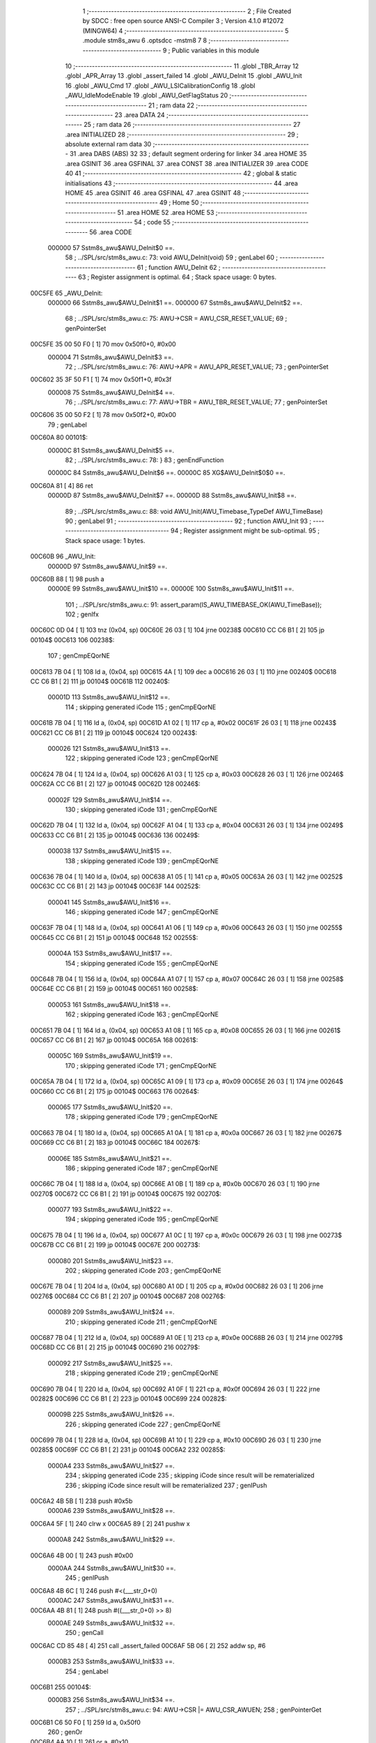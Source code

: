                                       1 ;--------------------------------------------------------
                                      2 ; File Created by SDCC : free open source ANSI-C Compiler
                                      3 ; Version 4.1.0 #12072 (MINGW64)
                                      4 ;--------------------------------------------------------
                                      5 	.module stm8s_awu
                                      6 	.optsdcc -mstm8
                                      7 	
                                      8 ;--------------------------------------------------------
                                      9 ; Public variables in this module
                                     10 ;--------------------------------------------------------
                                     11 	.globl _TBR_Array
                                     12 	.globl _APR_Array
                                     13 	.globl _assert_failed
                                     14 	.globl _AWU_DeInit
                                     15 	.globl _AWU_Init
                                     16 	.globl _AWU_Cmd
                                     17 	.globl _AWU_LSICalibrationConfig
                                     18 	.globl _AWU_IdleModeEnable
                                     19 	.globl _AWU_GetFlagStatus
                                     20 ;--------------------------------------------------------
                                     21 ; ram data
                                     22 ;--------------------------------------------------------
                                     23 	.area DATA
                                     24 ;--------------------------------------------------------
                                     25 ; ram data
                                     26 ;--------------------------------------------------------
                                     27 	.area INITIALIZED
                                     28 ;--------------------------------------------------------
                                     29 ; absolute external ram data
                                     30 ;--------------------------------------------------------
                                     31 	.area DABS (ABS)
                                     32 
                                     33 ; default segment ordering for linker
                                     34 	.area HOME
                                     35 	.area GSINIT
                                     36 	.area GSFINAL
                                     37 	.area CONST
                                     38 	.area INITIALIZER
                                     39 	.area CODE
                                     40 
                                     41 ;--------------------------------------------------------
                                     42 ; global & static initialisations
                                     43 ;--------------------------------------------------------
                                     44 	.area HOME
                                     45 	.area GSINIT
                                     46 	.area GSFINAL
                                     47 	.area GSINIT
                                     48 ;--------------------------------------------------------
                                     49 ; Home
                                     50 ;--------------------------------------------------------
                                     51 	.area HOME
                                     52 	.area HOME
                                     53 ;--------------------------------------------------------
                                     54 ; code
                                     55 ;--------------------------------------------------------
                                     56 	.area CODE
                           000000    57 	Sstm8s_awu$AWU_DeInit$0 ==.
                                     58 ;	../SPL/src/stm8s_awu.c: 73: void AWU_DeInit(void)
                                     59 ; genLabel
                                     60 ;	-----------------------------------------
                                     61 ;	 function AWU_DeInit
                                     62 ;	-----------------------------------------
                                     63 ;	Register assignment is optimal.
                                     64 ;	Stack space usage: 0 bytes.
      00C5FE                         65 _AWU_DeInit:
                           000000    66 	Sstm8s_awu$AWU_DeInit$1 ==.
                           000000    67 	Sstm8s_awu$AWU_DeInit$2 ==.
                                     68 ;	../SPL/src/stm8s_awu.c: 75: AWU->CSR = AWU_CSR_RESET_VALUE;
                                     69 ; genPointerSet
      00C5FE 35 00 50 F0      [ 1]   70 	mov	0x50f0+0, #0x00
                           000004    71 	Sstm8s_awu$AWU_DeInit$3 ==.
                                     72 ;	../SPL/src/stm8s_awu.c: 76: AWU->APR = AWU_APR_RESET_VALUE;
                                     73 ; genPointerSet
      00C602 35 3F 50 F1      [ 1]   74 	mov	0x50f1+0, #0x3f
                           000008    75 	Sstm8s_awu$AWU_DeInit$4 ==.
                                     76 ;	../SPL/src/stm8s_awu.c: 77: AWU->TBR = AWU_TBR_RESET_VALUE;
                                     77 ; genPointerSet
      00C606 35 00 50 F2      [ 1]   78 	mov	0x50f2+0, #0x00
                                     79 ; genLabel
      00C60A                         80 00101$:
                           00000C    81 	Sstm8s_awu$AWU_DeInit$5 ==.
                                     82 ;	../SPL/src/stm8s_awu.c: 78: }
                                     83 ; genEndFunction
                           00000C    84 	Sstm8s_awu$AWU_DeInit$6 ==.
                           00000C    85 	XG$AWU_DeInit$0$0 ==.
      00C60A 81               [ 4]   86 	ret
                           00000D    87 	Sstm8s_awu$AWU_DeInit$7 ==.
                           00000D    88 	Sstm8s_awu$AWU_Init$8 ==.
                                     89 ;	../SPL/src/stm8s_awu.c: 88: void AWU_Init(AWU_Timebase_TypeDef AWU_TimeBase)
                                     90 ; genLabel
                                     91 ;	-----------------------------------------
                                     92 ;	 function AWU_Init
                                     93 ;	-----------------------------------------
                                     94 ;	Register assignment might be sub-optimal.
                                     95 ;	Stack space usage: 1 bytes.
      00C60B                         96 _AWU_Init:
                           00000D    97 	Sstm8s_awu$AWU_Init$9 ==.
      00C60B 88               [ 1]   98 	push	a
                           00000E    99 	Sstm8s_awu$AWU_Init$10 ==.
                           00000E   100 	Sstm8s_awu$AWU_Init$11 ==.
                                    101 ;	../SPL/src/stm8s_awu.c: 91: assert_param(IS_AWU_TIMEBASE_OK(AWU_TimeBase));
                                    102 ; genIfx
      00C60C 0D 04            [ 1]  103 	tnz	(0x04, sp)
      00C60E 26 03            [ 1]  104 	jrne	00238$
      00C610 CC C6 B1         [ 2]  105 	jp	00104$
      00C613                        106 00238$:
                                    107 ; genCmpEQorNE
      00C613 7B 04            [ 1]  108 	ld	a, (0x04, sp)
      00C615 4A               [ 1]  109 	dec	a
      00C616 26 03            [ 1]  110 	jrne	00240$
      00C618 CC C6 B1         [ 2]  111 	jp	00104$
      00C61B                        112 00240$:
                           00001D   113 	Sstm8s_awu$AWU_Init$12 ==.
                                    114 ; skipping generated iCode
                                    115 ; genCmpEQorNE
      00C61B 7B 04            [ 1]  116 	ld	a, (0x04, sp)
      00C61D A1 02            [ 1]  117 	cp	a, #0x02
      00C61F 26 03            [ 1]  118 	jrne	00243$
      00C621 CC C6 B1         [ 2]  119 	jp	00104$
      00C624                        120 00243$:
                           000026   121 	Sstm8s_awu$AWU_Init$13 ==.
                                    122 ; skipping generated iCode
                                    123 ; genCmpEQorNE
      00C624 7B 04            [ 1]  124 	ld	a, (0x04, sp)
      00C626 A1 03            [ 1]  125 	cp	a, #0x03
      00C628 26 03            [ 1]  126 	jrne	00246$
      00C62A CC C6 B1         [ 2]  127 	jp	00104$
      00C62D                        128 00246$:
                           00002F   129 	Sstm8s_awu$AWU_Init$14 ==.
                                    130 ; skipping generated iCode
                                    131 ; genCmpEQorNE
      00C62D 7B 04            [ 1]  132 	ld	a, (0x04, sp)
      00C62F A1 04            [ 1]  133 	cp	a, #0x04
      00C631 26 03            [ 1]  134 	jrne	00249$
      00C633 CC C6 B1         [ 2]  135 	jp	00104$
      00C636                        136 00249$:
                           000038   137 	Sstm8s_awu$AWU_Init$15 ==.
                                    138 ; skipping generated iCode
                                    139 ; genCmpEQorNE
      00C636 7B 04            [ 1]  140 	ld	a, (0x04, sp)
      00C638 A1 05            [ 1]  141 	cp	a, #0x05
      00C63A 26 03            [ 1]  142 	jrne	00252$
      00C63C CC C6 B1         [ 2]  143 	jp	00104$
      00C63F                        144 00252$:
                           000041   145 	Sstm8s_awu$AWU_Init$16 ==.
                                    146 ; skipping generated iCode
                                    147 ; genCmpEQorNE
      00C63F 7B 04            [ 1]  148 	ld	a, (0x04, sp)
      00C641 A1 06            [ 1]  149 	cp	a, #0x06
      00C643 26 03            [ 1]  150 	jrne	00255$
      00C645 CC C6 B1         [ 2]  151 	jp	00104$
      00C648                        152 00255$:
                           00004A   153 	Sstm8s_awu$AWU_Init$17 ==.
                                    154 ; skipping generated iCode
                                    155 ; genCmpEQorNE
      00C648 7B 04            [ 1]  156 	ld	a, (0x04, sp)
      00C64A A1 07            [ 1]  157 	cp	a, #0x07
      00C64C 26 03            [ 1]  158 	jrne	00258$
      00C64E CC C6 B1         [ 2]  159 	jp	00104$
      00C651                        160 00258$:
                           000053   161 	Sstm8s_awu$AWU_Init$18 ==.
                                    162 ; skipping generated iCode
                                    163 ; genCmpEQorNE
      00C651 7B 04            [ 1]  164 	ld	a, (0x04, sp)
      00C653 A1 08            [ 1]  165 	cp	a, #0x08
      00C655 26 03            [ 1]  166 	jrne	00261$
      00C657 CC C6 B1         [ 2]  167 	jp	00104$
      00C65A                        168 00261$:
                           00005C   169 	Sstm8s_awu$AWU_Init$19 ==.
                                    170 ; skipping generated iCode
                                    171 ; genCmpEQorNE
      00C65A 7B 04            [ 1]  172 	ld	a, (0x04, sp)
      00C65C A1 09            [ 1]  173 	cp	a, #0x09
      00C65E 26 03            [ 1]  174 	jrne	00264$
      00C660 CC C6 B1         [ 2]  175 	jp	00104$
      00C663                        176 00264$:
                           000065   177 	Sstm8s_awu$AWU_Init$20 ==.
                                    178 ; skipping generated iCode
                                    179 ; genCmpEQorNE
      00C663 7B 04            [ 1]  180 	ld	a, (0x04, sp)
      00C665 A1 0A            [ 1]  181 	cp	a, #0x0a
      00C667 26 03            [ 1]  182 	jrne	00267$
      00C669 CC C6 B1         [ 2]  183 	jp	00104$
      00C66C                        184 00267$:
                           00006E   185 	Sstm8s_awu$AWU_Init$21 ==.
                                    186 ; skipping generated iCode
                                    187 ; genCmpEQorNE
      00C66C 7B 04            [ 1]  188 	ld	a, (0x04, sp)
      00C66E A1 0B            [ 1]  189 	cp	a, #0x0b
      00C670 26 03            [ 1]  190 	jrne	00270$
      00C672 CC C6 B1         [ 2]  191 	jp	00104$
      00C675                        192 00270$:
                           000077   193 	Sstm8s_awu$AWU_Init$22 ==.
                                    194 ; skipping generated iCode
                                    195 ; genCmpEQorNE
      00C675 7B 04            [ 1]  196 	ld	a, (0x04, sp)
      00C677 A1 0C            [ 1]  197 	cp	a, #0x0c
      00C679 26 03            [ 1]  198 	jrne	00273$
      00C67B CC C6 B1         [ 2]  199 	jp	00104$
      00C67E                        200 00273$:
                           000080   201 	Sstm8s_awu$AWU_Init$23 ==.
                                    202 ; skipping generated iCode
                                    203 ; genCmpEQorNE
      00C67E 7B 04            [ 1]  204 	ld	a, (0x04, sp)
      00C680 A1 0D            [ 1]  205 	cp	a, #0x0d
      00C682 26 03            [ 1]  206 	jrne	00276$
      00C684 CC C6 B1         [ 2]  207 	jp	00104$
      00C687                        208 00276$:
                           000089   209 	Sstm8s_awu$AWU_Init$24 ==.
                                    210 ; skipping generated iCode
                                    211 ; genCmpEQorNE
      00C687 7B 04            [ 1]  212 	ld	a, (0x04, sp)
      00C689 A1 0E            [ 1]  213 	cp	a, #0x0e
      00C68B 26 03            [ 1]  214 	jrne	00279$
      00C68D CC C6 B1         [ 2]  215 	jp	00104$
      00C690                        216 00279$:
                           000092   217 	Sstm8s_awu$AWU_Init$25 ==.
                                    218 ; skipping generated iCode
                                    219 ; genCmpEQorNE
      00C690 7B 04            [ 1]  220 	ld	a, (0x04, sp)
      00C692 A1 0F            [ 1]  221 	cp	a, #0x0f
      00C694 26 03            [ 1]  222 	jrne	00282$
      00C696 CC C6 B1         [ 2]  223 	jp	00104$
      00C699                        224 00282$:
                           00009B   225 	Sstm8s_awu$AWU_Init$26 ==.
                                    226 ; skipping generated iCode
                                    227 ; genCmpEQorNE
      00C699 7B 04            [ 1]  228 	ld	a, (0x04, sp)
      00C69B A1 10            [ 1]  229 	cp	a, #0x10
      00C69D 26 03            [ 1]  230 	jrne	00285$
      00C69F CC C6 B1         [ 2]  231 	jp	00104$
      00C6A2                        232 00285$:
                           0000A4   233 	Sstm8s_awu$AWU_Init$27 ==.
                                    234 ; skipping generated iCode
                                    235 ; skipping iCode since result will be rematerialized
                                    236 ; skipping iCode since result will be rematerialized
                                    237 ; genIPush
      00C6A2 4B 5B            [ 1]  238 	push	#0x5b
                           0000A6   239 	Sstm8s_awu$AWU_Init$28 ==.
      00C6A4 5F               [ 1]  240 	clrw	x
      00C6A5 89               [ 2]  241 	pushw	x
                           0000A8   242 	Sstm8s_awu$AWU_Init$29 ==.
      00C6A6 4B 00            [ 1]  243 	push	#0x00
                           0000AA   244 	Sstm8s_awu$AWU_Init$30 ==.
                                    245 ; genIPush
      00C6A8 4B 6C            [ 1]  246 	push	#<(___str_0+0)
                           0000AC   247 	Sstm8s_awu$AWU_Init$31 ==.
      00C6AA 4B 81            [ 1]  248 	push	#((___str_0+0) >> 8)
                           0000AE   249 	Sstm8s_awu$AWU_Init$32 ==.
                                    250 ; genCall
      00C6AC CD 85 48         [ 4]  251 	call	_assert_failed
      00C6AF 5B 06            [ 2]  252 	addw	sp, #6
                           0000B3   253 	Sstm8s_awu$AWU_Init$33 ==.
                                    254 ; genLabel
      00C6B1                        255 00104$:
                           0000B3   256 	Sstm8s_awu$AWU_Init$34 ==.
                                    257 ;	../SPL/src/stm8s_awu.c: 94: AWU->CSR |= AWU_CSR_AWUEN;
                                    258 ; genPointerGet
      00C6B1 C6 50 F0         [ 1]  259 	ld	a, 0x50f0
                                    260 ; genOr
      00C6B4 AA 10            [ 1]  261 	or	a, #0x10
                                    262 ; genPointerSet
      00C6B6 C7 50 F0         [ 1]  263 	ld	0x50f0, a
                           0000BB   264 	Sstm8s_awu$AWU_Init$35 ==.
                                    265 ;	../SPL/src/stm8s_awu.c: 97: AWU->TBR &= (uint8_t)(~AWU_TBR_AWUTB);
                                    266 ; genPointerGet
      00C6B9 C6 50 F2         [ 1]  267 	ld	a, 0x50f2
                                    268 ; genAnd
      00C6BC A4 F0            [ 1]  269 	and	a, #0xf0
                                    270 ; genPointerSet
      00C6BE C7 50 F2         [ 1]  271 	ld	0x50f2, a
                           0000C3   272 	Sstm8s_awu$AWU_Init$36 ==.
                                    273 ;	../SPL/src/stm8s_awu.c: 98: AWU->TBR |= TBR_Array[(uint8_t)AWU_TimeBase];
                                    274 ; genPointerGet
      00C6C1 C6 50 F2         [ 1]  275 	ld	a, 0x50f2
      00C6C4 6B 01            [ 1]  276 	ld	(0x01, sp), a
                                    277 ; skipping iCode since result will be rematerialized
                                    278 ; genPlus
      00C6C6 5F               [ 1]  279 	clrw	x
      00C6C7 7B 04            [ 1]  280 	ld	a, (0x04, sp)
      00C6C9 97               [ 1]  281 	ld	xl, a
      00C6CA 1C 81 5B         [ 2]  282 	addw	x, #(_TBR_Array+0)
                                    283 ; genPointerGet
      00C6CD F6               [ 1]  284 	ld	a, (x)
                                    285 ; genOr
      00C6CE 1A 01            [ 1]  286 	or	a, (0x01, sp)
                                    287 ; genPointerSet
      00C6D0 C7 50 F2         [ 1]  288 	ld	0x50f2, a
                           0000D5   289 	Sstm8s_awu$AWU_Init$37 ==.
                                    290 ;	../SPL/src/stm8s_awu.c: 101: AWU->APR &= (uint8_t)(~AWU_APR_APR);
                                    291 ; genPointerGet
      00C6D3 C6 50 F1         [ 1]  292 	ld	a, 0x50f1
                                    293 ; genAnd
      00C6D6 A4 C0            [ 1]  294 	and	a, #0xc0
                                    295 ; genPointerSet
      00C6D8 C7 50 F1         [ 1]  296 	ld	0x50f1, a
                           0000DD   297 	Sstm8s_awu$AWU_Init$38 ==.
                                    298 ;	../SPL/src/stm8s_awu.c: 102: AWU->APR |= APR_Array[(uint8_t)AWU_TimeBase];
                                    299 ; genPointerGet
      00C6DB C6 50 F1         [ 1]  300 	ld	a, 0x50f1
      00C6DE 6B 01            [ 1]  301 	ld	(0x01, sp), a
                                    302 ; skipping iCode since result will be rematerialized
                                    303 ; genPlus
      00C6E0 5F               [ 1]  304 	clrw	x
      00C6E1 7B 04            [ 1]  305 	ld	a, (0x04, sp)
      00C6E3 97               [ 1]  306 	ld	xl, a
      00C6E4 1C 81 4A         [ 2]  307 	addw	x, #(_APR_Array+0)
                                    308 ; genPointerGet
      00C6E7 F6               [ 1]  309 	ld	a, (x)
                                    310 ; genOr
      00C6E8 1A 01            [ 1]  311 	or	a, (0x01, sp)
                                    312 ; genPointerSet
      00C6EA C7 50 F1         [ 1]  313 	ld	0x50f1, a
                                    314 ; genLabel
      00C6ED                        315 00101$:
                           0000EF   316 	Sstm8s_awu$AWU_Init$39 ==.
                                    317 ;	../SPL/src/stm8s_awu.c: 103: }
                                    318 ; genEndFunction
      00C6ED 84               [ 1]  319 	pop	a
                           0000F0   320 	Sstm8s_awu$AWU_Init$40 ==.
                           0000F0   321 	Sstm8s_awu$AWU_Init$41 ==.
                           0000F0   322 	XG$AWU_Init$0$0 ==.
      00C6EE 81               [ 4]  323 	ret
                           0000F1   324 	Sstm8s_awu$AWU_Init$42 ==.
                           0000F1   325 	Sstm8s_awu$AWU_Cmd$43 ==.
                                    326 ;	../SPL/src/stm8s_awu.c: 112: void AWU_Cmd(FunctionalState NewState)
                                    327 ; genLabel
                                    328 ;	-----------------------------------------
                                    329 ;	 function AWU_Cmd
                                    330 ;	-----------------------------------------
                                    331 ;	Register assignment is optimal.
                                    332 ;	Stack space usage: 0 bytes.
      00C6EF                        333 _AWU_Cmd:
                           0000F1   334 	Sstm8s_awu$AWU_Cmd$44 ==.
                           0000F1   335 	Sstm8s_awu$AWU_Cmd$45 ==.
                                    336 ;	../SPL/src/stm8s_awu.c: 117: AWU->CSR |= AWU_CSR_AWUEN;
                                    337 ; genPointerGet
      00C6EF C6 50 F0         [ 1]  338 	ld	a, 0x50f0
                           0000F4   339 	Sstm8s_awu$AWU_Cmd$46 ==.
                                    340 ;	../SPL/src/stm8s_awu.c: 114: if (NewState != DISABLE)
                                    341 ; genIfx
      00C6F2 0D 03            [ 1]  342 	tnz	(0x03, sp)
      00C6F4 26 03            [ 1]  343 	jrne	00111$
      00C6F6 CC C7 01         [ 2]  344 	jp	00102$
      00C6F9                        345 00111$:
                           0000FB   346 	Sstm8s_awu$AWU_Cmd$47 ==.
                           0000FB   347 	Sstm8s_awu$AWU_Cmd$48 ==.
                                    348 ;	../SPL/src/stm8s_awu.c: 117: AWU->CSR |= AWU_CSR_AWUEN;
                                    349 ; genOr
      00C6F9 AA 10            [ 1]  350 	or	a, #0x10
                                    351 ; genPointerSet
      00C6FB C7 50 F0         [ 1]  352 	ld	0x50f0, a
                           000100   353 	Sstm8s_awu$AWU_Cmd$49 ==.
                                    354 ; genGoto
      00C6FE CC C7 06         [ 2]  355 	jp	00104$
                                    356 ; genLabel
      00C701                        357 00102$:
                           000103   358 	Sstm8s_awu$AWU_Cmd$50 ==.
                           000103   359 	Sstm8s_awu$AWU_Cmd$51 ==.
                                    360 ;	../SPL/src/stm8s_awu.c: 122: AWU->CSR &= (uint8_t)(~AWU_CSR_AWUEN);
                                    361 ; genAnd
      00C701 A4 EF            [ 1]  362 	and	a, #0xef
                                    363 ; genPointerSet
      00C703 C7 50 F0         [ 1]  364 	ld	0x50f0, a
                           000108   365 	Sstm8s_awu$AWU_Cmd$52 ==.
                                    366 ; genLabel
      00C706                        367 00104$:
                           000108   368 	Sstm8s_awu$AWU_Cmd$53 ==.
                                    369 ;	../SPL/src/stm8s_awu.c: 124: }
                                    370 ; genEndFunction
                           000108   371 	Sstm8s_awu$AWU_Cmd$54 ==.
                           000108   372 	XG$AWU_Cmd$0$0 ==.
      00C706 81               [ 4]  373 	ret
                           000109   374 	Sstm8s_awu$AWU_Cmd$55 ==.
                           000109   375 	Sstm8s_awu$AWU_LSICalibrationConfig$56 ==.
                                    376 ;	../SPL/src/stm8s_awu.c: 139: void AWU_LSICalibrationConfig(uint32_t LSIFreqHz)
                                    377 ; genLabel
                                    378 ;	-----------------------------------------
                                    379 ;	 function AWU_LSICalibrationConfig
                                    380 ;	-----------------------------------------
                                    381 ;	Register assignment might be sub-optimal.
                                    382 ;	Stack space usage: 6 bytes.
      00C707                        383 _AWU_LSICalibrationConfig:
                           000109   384 	Sstm8s_awu$AWU_LSICalibrationConfig$57 ==.
      00C707 52 06            [ 2]  385 	sub	sp, #6
                           00010B   386 	Sstm8s_awu$AWU_LSICalibrationConfig$58 ==.
                           00010B   387 	Sstm8s_awu$AWU_LSICalibrationConfig$59 ==.
                                    388 ;	../SPL/src/stm8s_awu.c: 145: assert_param(IS_LSI_FREQUENCY_OK(LSIFreqHz));
                                    389 ; genCmp
                                    390 ; genCmpTop
      00C709 1E 0B            [ 2]  391 	ldw	x, (0x0b, sp)
      00C70B A3 AD B0         [ 2]  392 	cpw	x, #0xadb0
      00C70E 7B 0A            [ 1]  393 	ld	a, (0x0a, sp)
      00C710 A2 01            [ 1]  394 	sbc	a, #0x01
      00C712 7B 09            [ 1]  395 	ld	a, (0x09, sp)
      00C714 A2 00            [ 1]  396 	sbc	a, #0x00
      00C716 24 03            [ 1]  397 	jrnc	00121$
      00C718 CC C7 2C         [ 2]  398 	jp	00106$
      00C71B                        399 00121$:
                                    400 ; skipping generated iCode
                                    401 ; genCmp
                                    402 ; genCmpTop
      00C71B AE 49 F0         [ 2]  403 	ldw	x, #0x49f0
      00C71E 13 0B            [ 2]  404 	cpw	x, (0x0b, sp)
      00C720 A6 02            [ 1]  405 	ld	a, #0x02
      00C722 12 0A            [ 1]  406 	sbc	a, (0x0a, sp)
      00C724 4F               [ 1]  407 	clr	a
      00C725 12 09            [ 1]  408 	sbc	a, (0x09, sp)
      00C727 25 03            [ 1]  409 	jrc	00122$
      00C729 CC C7 3B         [ 2]  410 	jp	00107$
      00C72C                        411 00122$:
                                    412 ; skipping generated iCode
                                    413 ; genLabel
      00C72C                        414 00106$:
                                    415 ; skipping iCode since result will be rematerialized
                                    416 ; skipping iCode since result will be rematerialized
                                    417 ; genIPush
      00C72C 4B 91            [ 1]  418 	push	#0x91
                           000130   419 	Sstm8s_awu$AWU_LSICalibrationConfig$60 ==.
      00C72E 5F               [ 1]  420 	clrw	x
      00C72F 89               [ 2]  421 	pushw	x
                           000132   422 	Sstm8s_awu$AWU_LSICalibrationConfig$61 ==.
      00C730 4B 00            [ 1]  423 	push	#0x00
                           000134   424 	Sstm8s_awu$AWU_LSICalibrationConfig$62 ==.
                                    425 ; genIPush
      00C732 4B 6C            [ 1]  426 	push	#<(___str_0+0)
                           000136   427 	Sstm8s_awu$AWU_LSICalibrationConfig$63 ==.
      00C734 4B 81            [ 1]  428 	push	#((___str_0+0) >> 8)
                           000138   429 	Sstm8s_awu$AWU_LSICalibrationConfig$64 ==.
                                    430 ; genCall
      00C736 CD 85 48         [ 4]  431 	call	_assert_failed
      00C739 5B 06            [ 2]  432 	addw	sp, #6
                           00013D   433 	Sstm8s_awu$AWU_LSICalibrationConfig$65 ==.
                                    434 ; genLabel
      00C73B                        435 00107$:
                           00013D   436 	Sstm8s_awu$AWU_LSICalibrationConfig$66 ==.
                                    437 ;	../SPL/src/stm8s_awu.c: 147: lsifreqkhz = (uint16_t)(LSIFreqHz / 1000); /* Converts value in kHz */
                                    438 ; genIPush
      00C73B 4B E8            [ 1]  439 	push	#0xe8
                           00013F   440 	Sstm8s_awu$AWU_LSICalibrationConfig$67 ==.
      00C73D 4B 03            [ 1]  441 	push	#0x03
                           000141   442 	Sstm8s_awu$AWU_LSICalibrationConfig$68 ==.
      00C73F 5F               [ 1]  443 	clrw	x
      00C740 89               [ 2]  444 	pushw	x
                           000143   445 	Sstm8s_awu$AWU_LSICalibrationConfig$69 ==.
                                    446 ; genIPush
      00C741 1E 0F            [ 2]  447 	ldw	x, (0x0f, sp)
      00C743 89               [ 2]  448 	pushw	x
                           000146   449 	Sstm8s_awu$AWU_LSICalibrationConfig$70 ==.
      00C744 1E 0F            [ 2]  450 	ldw	x, (0x0f, sp)
      00C746 89               [ 2]  451 	pushw	x
                           000149   452 	Sstm8s_awu$AWU_LSICalibrationConfig$71 ==.
                                    453 ; genCall
      00C747 CD C7 BF         [ 4]  454 	call	__divulong
      00C74A 5B 08            [ 2]  455 	addw	sp, #8
                           00014E   456 	Sstm8s_awu$AWU_LSICalibrationConfig$72 ==.
                                    457 ; genCast
                                    458 ; genAssign
                                    459 ; genAssign
      00C74C 51               [ 1]  460 	exgw	x, y
                           00014F   461 	Sstm8s_awu$AWU_LSICalibrationConfig$73 ==.
                                    462 ;	../SPL/src/stm8s_awu.c: 151: A = (uint16_t)(lsifreqkhz >> 2U); /* Division by 4, keep integer part only */
                                    463 ; genRightShiftLiteral
      00C74D 93               [ 1]  464 	ldw	x, y
      00C74E 54               [ 2]  465 	srlw	x
      00C74F 54               [ 2]  466 	srlw	x
                                    467 ; genAssign
      00C750 1F 01            [ 2]  468 	ldw	(0x01, sp), x
                           000154   469 	Sstm8s_awu$AWU_LSICalibrationConfig$74 ==.
                                    470 ;	../SPL/src/stm8s_awu.c: 153: if ((4U * A) >= ((lsifreqkhz - (4U * A)) * (1U + (2U * A))))
                                    471 ; genCast
                                    472 ; genAssign
      00C752 1E 01            [ 2]  473 	ldw	x, (0x01, sp)
                                    474 ; genLeftShiftLiteral
      00C754 1F 03            [ 2]  475 	ldw	(0x03, sp), x
      00C756 08 04            [ 1]  476 	sll	(0x04, sp)
      00C758 09 03            [ 1]  477 	rlc	(0x03, sp)
      00C75A 08 04            [ 1]  478 	sll	(0x04, sp)
      00C75C 09 03            [ 1]  479 	rlc	(0x03, sp)
                                    480 ; genCast
                                    481 ; genAssign
                                    482 ; genMinus
      00C75E 72 F2 03         [ 2]  483 	subw	y, (0x03, sp)
                                    484 ; genLeftShiftLiteral
      00C761 58               [ 2]  485 	sllw	x
                                    486 ; genPlus
      00C762 5C               [ 1]  487 	incw	x
                                    488 ; genIPush
      00C763 89               [ 2]  489 	pushw	x
                           000166   490 	Sstm8s_awu$AWU_LSICalibrationConfig$75 ==.
                                    491 ; genIPush
      00C764 90 89            [ 2]  492 	pushw	y
                           000168   493 	Sstm8s_awu$AWU_LSICalibrationConfig$76 ==.
                           000168   494 	Sstm8s_awu$AWU_LSICalibrationConfig$77 ==.
                                    495 ;	../SPL/src/stm8s_awu.c: 155: AWU->APR = (uint8_t)(A - 2U);
                                    496 ; genCall
      00C766 CD C7 A6         [ 4]  497 	call	__mulint
      00C769 5B 04            [ 2]  498 	addw	sp, #4
                           00016D   499 	Sstm8s_awu$AWU_LSICalibrationConfig$78 ==.
      00C76B 1F 05            [ 2]  500 	ldw	(0x05, sp), x
                                    501 ; genCast
                                    502 ; genAssign
      00C76D 7B 02            [ 1]  503 	ld	a, (0x02, sp)
                           000171   504 	Sstm8s_awu$AWU_LSICalibrationConfig$79 ==.
                                    505 ;	../SPL/src/stm8s_awu.c: 153: if ((4U * A) >= ((lsifreqkhz - (4U * A)) * (1U + (2U * A))))
                                    506 ; genCmp
                                    507 ; genCmpTop
      00C76F 1E 03            [ 2]  508 	ldw	x, (0x03, sp)
      00C771 13 05            [ 2]  509 	cpw	x, (0x05, sp)
      00C773 24 03            [ 1]  510 	jrnc	00123$
      00C775 CC C7 80         [ 2]  511 	jp	00102$
      00C778                        512 00123$:
                                    513 ; skipping generated iCode
                           00017A   514 	Sstm8s_awu$AWU_LSICalibrationConfig$80 ==.
                           00017A   515 	Sstm8s_awu$AWU_LSICalibrationConfig$81 ==.
                                    516 ;	../SPL/src/stm8s_awu.c: 155: AWU->APR = (uint8_t)(A - 2U);
                                    517 ; genMinus
      00C778 A0 02            [ 1]  518 	sub	a, #0x02
                                    519 ; genPointerSet
      00C77A C7 50 F1         [ 1]  520 	ld	0x50f1, a
                           00017F   521 	Sstm8s_awu$AWU_LSICalibrationConfig$82 ==.
                                    522 ; genGoto
      00C77D CC C7 84         [ 2]  523 	jp	00104$
                                    524 ; genLabel
      00C780                        525 00102$:
                           000182   526 	Sstm8s_awu$AWU_LSICalibrationConfig$83 ==.
                           000182   527 	Sstm8s_awu$AWU_LSICalibrationConfig$84 ==.
                                    528 ;	../SPL/src/stm8s_awu.c: 159: AWU->APR = (uint8_t)(A - 1U);
                                    529 ; genMinus
      00C780 4A               [ 1]  530 	dec	a
                                    531 ; genPointerSet
      00C781 C7 50 F1         [ 1]  532 	ld	0x50f1, a
                           000186   533 	Sstm8s_awu$AWU_LSICalibrationConfig$85 ==.
                                    534 ; genLabel
      00C784                        535 00104$:
                           000186   536 	Sstm8s_awu$AWU_LSICalibrationConfig$86 ==.
                                    537 ;	../SPL/src/stm8s_awu.c: 161: }
                                    538 ; genEndFunction
      00C784 5B 06            [ 2]  539 	addw	sp, #6
                           000188   540 	Sstm8s_awu$AWU_LSICalibrationConfig$87 ==.
                           000188   541 	Sstm8s_awu$AWU_LSICalibrationConfig$88 ==.
                           000188   542 	XG$AWU_LSICalibrationConfig$0$0 ==.
      00C786 81               [ 4]  543 	ret
                           000189   544 	Sstm8s_awu$AWU_LSICalibrationConfig$89 ==.
                           000189   545 	Sstm8s_awu$AWU_IdleModeEnable$90 ==.
                                    546 ;	../SPL/src/stm8s_awu.c: 168: void AWU_IdleModeEnable(void)
                                    547 ; genLabel
                                    548 ;	-----------------------------------------
                                    549 ;	 function AWU_IdleModeEnable
                                    550 ;	-----------------------------------------
                                    551 ;	Register assignment is optimal.
                                    552 ;	Stack space usage: 0 bytes.
      00C787                        553 _AWU_IdleModeEnable:
                           000189   554 	Sstm8s_awu$AWU_IdleModeEnable$91 ==.
                           000189   555 	Sstm8s_awu$AWU_IdleModeEnable$92 ==.
                                    556 ;	../SPL/src/stm8s_awu.c: 171: AWU->CSR &= (uint8_t)(~AWU_CSR_AWUEN);
                                    557 ; genPointerGet
      00C787 C6 50 F0         [ 1]  558 	ld	a, 0x50f0
                                    559 ; genAnd
      00C78A A4 EF            [ 1]  560 	and	a, #0xef
                                    561 ; genPointerSet
      00C78C C7 50 F0         [ 1]  562 	ld	0x50f0, a
                           000191   563 	Sstm8s_awu$AWU_IdleModeEnable$93 ==.
                                    564 ;	../SPL/src/stm8s_awu.c: 174: AWU->TBR = (uint8_t)(~AWU_TBR_AWUTB);
                                    565 ; genPointerSet
      00C78F 35 F0 50 F2      [ 1]  566 	mov	0x50f2+0, #0xf0
                                    567 ; genLabel
      00C793                        568 00101$:
                           000195   569 	Sstm8s_awu$AWU_IdleModeEnable$94 ==.
                                    570 ;	../SPL/src/stm8s_awu.c: 175: }
                                    571 ; genEndFunction
                           000195   572 	Sstm8s_awu$AWU_IdleModeEnable$95 ==.
                           000195   573 	XG$AWU_IdleModeEnable$0$0 ==.
      00C793 81               [ 4]  574 	ret
                           000196   575 	Sstm8s_awu$AWU_IdleModeEnable$96 ==.
                           000196   576 	Sstm8s_awu$AWU_GetFlagStatus$97 ==.
                                    577 ;	../SPL/src/stm8s_awu.c: 183: FlagStatus AWU_GetFlagStatus(void)
                                    578 ; genLabel
                                    579 ;	-----------------------------------------
                                    580 ;	 function AWU_GetFlagStatus
                                    581 ;	-----------------------------------------
                                    582 ;	Register assignment is optimal.
                                    583 ;	Stack space usage: 0 bytes.
      00C794                        584 _AWU_GetFlagStatus:
                           000196   585 	Sstm8s_awu$AWU_GetFlagStatus$98 ==.
                           000196   586 	Sstm8s_awu$AWU_GetFlagStatus$99 ==.
                                    587 ;	../SPL/src/stm8s_awu.c: 185: return((FlagStatus)(((uint8_t)(AWU->CSR & AWU_CSR_AWUF) == (uint8_t)0x00) ? RESET : SET));
                                    588 ; genPointerGet
      00C794 C6 50 F0         [ 1]  589 	ld	a, 0x50f0
                                    590 ; genAnd
      00C797 A5 20            [ 1]  591 	bcp	a, #0x20
      00C799 27 03            [ 1]  592 	jreq	00110$
      00C79B CC C7 A2         [ 2]  593 	jp	00103$
      00C79E                        594 00110$:
                                    595 ; skipping generated iCode
                                    596 ; genAssign
      00C79E 5F               [ 1]  597 	clrw	x
                                    598 ; genGoto
      00C79F CC C7 A4         [ 2]  599 	jp	00104$
                                    600 ; genLabel
      00C7A2                        601 00103$:
                                    602 ; genAssign
      00C7A2 5F               [ 1]  603 	clrw	x
      00C7A3 5C               [ 1]  604 	incw	x
                                    605 ; genLabel
      00C7A4                        606 00104$:
                                    607 ; genCast
                                    608 ; genAssign
      00C7A4 9F               [ 1]  609 	ld	a, xl
                                    610 ; genReturn
                                    611 ; genLabel
      00C7A5                        612 00101$:
                           0001A7   613 	Sstm8s_awu$AWU_GetFlagStatus$100 ==.
                                    614 ;	../SPL/src/stm8s_awu.c: 186: }
                                    615 ; genEndFunction
                           0001A7   616 	Sstm8s_awu$AWU_GetFlagStatus$101 ==.
                           0001A7   617 	XG$AWU_GetFlagStatus$0$0 ==.
      00C7A5 81               [ 4]  618 	ret
                           0001A8   619 	Sstm8s_awu$AWU_GetFlagStatus$102 ==.
                                    620 	.area CODE
                                    621 	.area CONST
                           000000   622 G$APR_Array$0_0$0 == .
      00814A                        623 _APR_Array:
      00814A 00                     624 	.db #0x00	; 0
      00814B 1E                     625 	.db #0x1e	; 30
      00814C 1E                     626 	.db #0x1e	; 30
      00814D 1E                     627 	.db #0x1e	; 30
      00814E 1E                     628 	.db #0x1e	; 30
      00814F 1E                     629 	.db #0x1e	; 30
      008150 1E                     630 	.db #0x1e	; 30
      008151 1E                     631 	.db #0x1e	; 30
      008152 1E                     632 	.db #0x1e	; 30
      008153 1E                     633 	.db #0x1e	; 30
      008154 1E                     634 	.db #0x1e	; 30
      008155 1E                     635 	.db #0x1e	; 30
      008156 1E                     636 	.db #0x1e	; 30
      008157 3D                     637 	.db #0x3d	; 61
      008158 17                     638 	.db #0x17	; 23
      008159 17                     639 	.db #0x17	; 23
      00815A 3E                     640 	.db #0x3e	; 62
                           000011   641 G$TBR_Array$0_0$0 == .
      00815B                        642 _TBR_Array:
      00815B 00                     643 	.db #0x00	; 0
      00815C 01                     644 	.db #0x01	; 1
      00815D 02                     645 	.db #0x02	; 2
      00815E 03                     646 	.db #0x03	; 3
      00815F 04                     647 	.db #0x04	; 4
      008160 05                     648 	.db #0x05	; 5
      008161 06                     649 	.db #0x06	; 6
      008162 07                     650 	.db #0x07	; 7
      008163 08                     651 	.db #0x08	; 8
      008164 09                     652 	.db #0x09	; 9
      008165 0A                     653 	.db #0x0a	; 10
      008166 0B                     654 	.db #0x0b	; 11
      008167 0C                     655 	.db #0x0c	; 12
      008168 0C                     656 	.db #0x0c	; 12
      008169 0E                     657 	.db #0x0e	; 14
      00816A 0F                     658 	.db #0x0f	; 15
      00816B 0F                     659 	.db #0x0f	; 15
                           000022   660 Fstm8s_awu$__str_0$0_0$0 == .
                                    661 	.area CONST
      00816C                        662 ___str_0:
      00816C 2E 2E 2F 53 50 4C 2F   663 	.ascii "../SPL/src/stm8s_awu.c"
             73 72 63 2F 73 74 6D
             38 73 5F 61 77 75 2E
             63
      008182 00                     664 	.db 0x00
                                    665 	.area CODE
                                    666 	.area INITIALIZER
                                    667 	.area CABS (ABS)
                                    668 
                                    669 	.area .debug_line (NOLOAD)
      003D5D 00 00 01 97            670 	.dw	0,Ldebug_line_end-Ldebug_line_start
      003D61                        671 Ldebug_line_start:
      003D61 00 02                  672 	.dw	2
      003D63 00 00 00 77            673 	.dw	0,Ldebug_line_stmt-6-Ldebug_line_start
      003D67 01                     674 	.db	1
      003D68 01                     675 	.db	1
      003D69 FB                     676 	.db	-5
      003D6A 0F                     677 	.db	15
      003D6B 0A                     678 	.db	10
      003D6C 00                     679 	.db	0
      003D6D 01                     680 	.db	1
      003D6E 01                     681 	.db	1
      003D6F 01                     682 	.db	1
      003D70 01                     683 	.db	1
      003D71 00                     684 	.db	0
      003D72 00                     685 	.db	0
      003D73 00                     686 	.db	0
      003D74 01                     687 	.db	1
      003D75 43 3A 5C 50 72 6F 67   688 	.ascii "C:\Program Files\SDCC\bin\..\include\stm8"
             72 61 6D 20 46 69 6C
             65 73 5C 53 44 43 43
             08 69 6E 5C 2E 2E 5C
             69 6E 63 6C 75 64 65
             5C 73 74 6D 38
      003D9D 00                     689 	.db	0
      003D9E 43 3A 5C 50 72 6F 67   690 	.ascii "C:\Program Files\SDCC\bin\..\include"
             72 61 6D 20 46 69 6C
             65 73 5C 53 44 43 43
             08 69 6E 5C 2E 2E 5C
             69 6E 63 6C 75 64 65
      003DC1 00                     691 	.db	0
      003DC2 00                     692 	.db	0
      003DC3 2E 2E 2F 53 50 4C 2F   693 	.ascii "../SPL/src/stm8s_awu.c"
             73 72 63 2F 73 74 6D
             38 73 5F 61 77 75 2E
             63
      003DD9 00                     694 	.db	0
      003DDA 00                     695 	.uleb128	0
      003DDB 00                     696 	.uleb128	0
      003DDC 00                     697 	.uleb128	0
      003DDD 00                     698 	.db	0
      003DDE                        699 Ldebug_line_stmt:
      003DDE 00                     700 	.db	0
      003DDF 05                     701 	.uleb128	5
      003DE0 02                     702 	.db	2
      003DE1 00 00 C5 FE            703 	.dw	0,(Sstm8s_awu$AWU_DeInit$0)
      003DE5 03                     704 	.db	3
      003DE6 C8 00                  705 	.sleb128	72
      003DE8 01                     706 	.db	1
      003DE9 09                     707 	.db	9
      003DEA 00 00                  708 	.dw	Sstm8s_awu$AWU_DeInit$2-Sstm8s_awu$AWU_DeInit$0
      003DEC 03                     709 	.db	3
      003DED 02                     710 	.sleb128	2
      003DEE 01                     711 	.db	1
      003DEF 09                     712 	.db	9
      003DF0 00 04                  713 	.dw	Sstm8s_awu$AWU_DeInit$3-Sstm8s_awu$AWU_DeInit$2
      003DF2 03                     714 	.db	3
      003DF3 01                     715 	.sleb128	1
      003DF4 01                     716 	.db	1
      003DF5 09                     717 	.db	9
      003DF6 00 04                  718 	.dw	Sstm8s_awu$AWU_DeInit$4-Sstm8s_awu$AWU_DeInit$3
      003DF8 03                     719 	.db	3
      003DF9 01                     720 	.sleb128	1
      003DFA 01                     721 	.db	1
      003DFB 09                     722 	.db	9
      003DFC 00 04                  723 	.dw	Sstm8s_awu$AWU_DeInit$5-Sstm8s_awu$AWU_DeInit$4
      003DFE 03                     724 	.db	3
      003DFF 01                     725 	.sleb128	1
      003E00 01                     726 	.db	1
      003E01 09                     727 	.db	9
      003E02 00 01                  728 	.dw	1+Sstm8s_awu$AWU_DeInit$6-Sstm8s_awu$AWU_DeInit$5
      003E04 00                     729 	.db	0
      003E05 01                     730 	.uleb128	1
      003E06 01                     731 	.db	1
      003E07 00                     732 	.db	0
      003E08 05                     733 	.uleb128	5
      003E09 02                     734 	.db	2
      003E0A 00 00 C6 0B            735 	.dw	0,(Sstm8s_awu$AWU_Init$8)
      003E0E 03                     736 	.db	3
      003E0F D7 00                  737 	.sleb128	87
      003E11 01                     738 	.db	1
      003E12 09                     739 	.db	9
      003E13 00 01                  740 	.dw	Sstm8s_awu$AWU_Init$11-Sstm8s_awu$AWU_Init$8
      003E15 03                     741 	.db	3
      003E16 03                     742 	.sleb128	3
      003E17 01                     743 	.db	1
      003E18 09                     744 	.db	9
      003E19 00 A5                  745 	.dw	Sstm8s_awu$AWU_Init$34-Sstm8s_awu$AWU_Init$11
      003E1B 03                     746 	.db	3
      003E1C 03                     747 	.sleb128	3
      003E1D 01                     748 	.db	1
      003E1E 09                     749 	.db	9
      003E1F 00 08                  750 	.dw	Sstm8s_awu$AWU_Init$35-Sstm8s_awu$AWU_Init$34
      003E21 03                     751 	.db	3
      003E22 03                     752 	.sleb128	3
      003E23 01                     753 	.db	1
      003E24 09                     754 	.db	9
      003E25 00 08                  755 	.dw	Sstm8s_awu$AWU_Init$36-Sstm8s_awu$AWU_Init$35
      003E27 03                     756 	.db	3
      003E28 01                     757 	.sleb128	1
      003E29 01                     758 	.db	1
      003E2A 09                     759 	.db	9
      003E2B 00 12                  760 	.dw	Sstm8s_awu$AWU_Init$37-Sstm8s_awu$AWU_Init$36
      003E2D 03                     761 	.db	3
      003E2E 03                     762 	.sleb128	3
      003E2F 01                     763 	.db	1
      003E30 09                     764 	.db	9
      003E31 00 08                  765 	.dw	Sstm8s_awu$AWU_Init$38-Sstm8s_awu$AWU_Init$37
      003E33 03                     766 	.db	3
      003E34 01                     767 	.sleb128	1
      003E35 01                     768 	.db	1
      003E36 09                     769 	.db	9
      003E37 00 12                  770 	.dw	Sstm8s_awu$AWU_Init$39-Sstm8s_awu$AWU_Init$38
      003E39 03                     771 	.db	3
      003E3A 01                     772 	.sleb128	1
      003E3B 01                     773 	.db	1
      003E3C 09                     774 	.db	9
      003E3D 00 02                  775 	.dw	1+Sstm8s_awu$AWU_Init$41-Sstm8s_awu$AWU_Init$39
      003E3F 00                     776 	.db	0
      003E40 01                     777 	.uleb128	1
      003E41 01                     778 	.db	1
      003E42 00                     779 	.db	0
      003E43 05                     780 	.uleb128	5
      003E44 02                     781 	.db	2
      003E45 00 00 C6 EF            782 	.dw	0,(Sstm8s_awu$AWU_Cmd$43)
      003E49 03                     783 	.db	3
      003E4A EF 00                  784 	.sleb128	111
      003E4C 01                     785 	.db	1
      003E4D 09                     786 	.db	9
      003E4E 00 00                  787 	.dw	Sstm8s_awu$AWU_Cmd$45-Sstm8s_awu$AWU_Cmd$43
      003E50 03                     788 	.db	3
      003E51 05                     789 	.sleb128	5
      003E52 01                     790 	.db	1
      003E53 09                     791 	.db	9
      003E54 00 03                  792 	.dw	Sstm8s_awu$AWU_Cmd$46-Sstm8s_awu$AWU_Cmd$45
      003E56 03                     793 	.db	3
      003E57 7D                     794 	.sleb128	-3
      003E58 01                     795 	.db	1
      003E59 09                     796 	.db	9
      003E5A 00 07                  797 	.dw	Sstm8s_awu$AWU_Cmd$48-Sstm8s_awu$AWU_Cmd$46
      003E5C 03                     798 	.db	3
      003E5D 03                     799 	.sleb128	3
      003E5E 01                     800 	.db	1
      003E5F 09                     801 	.db	9
      003E60 00 08                  802 	.dw	Sstm8s_awu$AWU_Cmd$51-Sstm8s_awu$AWU_Cmd$48
      003E62 03                     803 	.db	3
      003E63 05                     804 	.sleb128	5
      003E64 01                     805 	.db	1
      003E65 09                     806 	.db	9
      003E66 00 05                  807 	.dw	Sstm8s_awu$AWU_Cmd$53-Sstm8s_awu$AWU_Cmd$51
      003E68 03                     808 	.db	3
      003E69 02                     809 	.sleb128	2
      003E6A 01                     810 	.db	1
      003E6B 09                     811 	.db	9
      003E6C 00 01                  812 	.dw	1+Sstm8s_awu$AWU_Cmd$54-Sstm8s_awu$AWU_Cmd$53
      003E6E 00                     813 	.db	0
      003E6F 01                     814 	.uleb128	1
      003E70 01                     815 	.db	1
      003E71 00                     816 	.db	0
      003E72 05                     817 	.uleb128	5
      003E73 02                     818 	.db	2
      003E74 00 00 C7 07            819 	.dw	0,(Sstm8s_awu$AWU_LSICalibrationConfig$56)
      003E78 03                     820 	.db	3
      003E79 8A 01                  821 	.sleb128	138
      003E7B 01                     822 	.db	1
      003E7C 09                     823 	.db	9
      003E7D 00 02                  824 	.dw	Sstm8s_awu$AWU_LSICalibrationConfig$59-Sstm8s_awu$AWU_LSICalibrationConfig$56
      003E7F 03                     825 	.db	3
      003E80 06                     826 	.sleb128	6
      003E81 01                     827 	.db	1
      003E82 09                     828 	.db	9
      003E83 00 32                  829 	.dw	Sstm8s_awu$AWU_LSICalibrationConfig$66-Sstm8s_awu$AWU_LSICalibrationConfig$59
      003E85 03                     830 	.db	3
      003E86 02                     831 	.sleb128	2
      003E87 01                     832 	.db	1
      003E88 09                     833 	.db	9
      003E89 00 12                  834 	.dw	Sstm8s_awu$AWU_LSICalibrationConfig$73-Sstm8s_awu$AWU_LSICalibrationConfig$66
      003E8B 03                     835 	.db	3
      003E8C 04                     836 	.sleb128	4
      003E8D 01                     837 	.db	1
      003E8E 09                     838 	.db	9
      003E8F 00 05                  839 	.dw	Sstm8s_awu$AWU_LSICalibrationConfig$74-Sstm8s_awu$AWU_LSICalibrationConfig$73
      003E91 03                     840 	.db	3
      003E92 02                     841 	.sleb128	2
      003E93 01                     842 	.db	1
      003E94 09                     843 	.db	9
      003E95 00 14                  844 	.dw	Sstm8s_awu$AWU_LSICalibrationConfig$77-Sstm8s_awu$AWU_LSICalibrationConfig$74
      003E97 03                     845 	.db	3
      003E98 02                     846 	.sleb128	2
      003E99 01                     847 	.db	1
      003E9A 09                     848 	.db	9
      003E9B 00 09                  849 	.dw	Sstm8s_awu$AWU_LSICalibrationConfig$79-Sstm8s_awu$AWU_LSICalibrationConfig$77
      003E9D 03                     850 	.db	3
      003E9E 7E                     851 	.sleb128	-2
      003E9F 01                     852 	.db	1
      003EA0 09                     853 	.db	9
      003EA1 00 09                  854 	.dw	Sstm8s_awu$AWU_LSICalibrationConfig$81-Sstm8s_awu$AWU_LSICalibrationConfig$79
      003EA3 03                     855 	.db	3
      003EA4 02                     856 	.sleb128	2
      003EA5 01                     857 	.db	1
      003EA6 09                     858 	.db	9
      003EA7 00 08                  859 	.dw	Sstm8s_awu$AWU_LSICalibrationConfig$84-Sstm8s_awu$AWU_LSICalibrationConfig$81
      003EA9 03                     860 	.db	3
      003EAA 04                     861 	.sleb128	4
      003EAB 01                     862 	.db	1
      003EAC 09                     863 	.db	9
      003EAD 00 04                  864 	.dw	Sstm8s_awu$AWU_LSICalibrationConfig$86-Sstm8s_awu$AWU_LSICalibrationConfig$84
      003EAF 03                     865 	.db	3
      003EB0 02                     866 	.sleb128	2
      003EB1 01                     867 	.db	1
      003EB2 09                     868 	.db	9
      003EB3 00 03                  869 	.dw	1+Sstm8s_awu$AWU_LSICalibrationConfig$88-Sstm8s_awu$AWU_LSICalibrationConfig$86
      003EB5 00                     870 	.db	0
      003EB6 01                     871 	.uleb128	1
      003EB7 01                     872 	.db	1
      003EB8 00                     873 	.db	0
      003EB9 05                     874 	.uleb128	5
      003EBA 02                     875 	.db	2
      003EBB 00 00 C7 87            876 	.dw	0,(Sstm8s_awu$AWU_IdleModeEnable$90)
      003EBF 03                     877 	.db	3
      003EC0 A7 01                  878 	.sleb128	167
      003EC2 01                     879 	.db	1
      003EC3 09                     880 	.db	9
      003EC4 00 00                  881 	.dw	Sstm8s_awu$AWU_IdleModeEnable$92-Sstm8s_awu$AWU_IdleModeEnable$90
      003EC6 03                     882 	.db	3
      003EC7 03                     883 	.sleb128	3
      003EC8 01                     884 	.db	1
      003EC9 09                     885 	.db	9
      003ECA 00 08                  886 	.dw	Sstm8s_awu$AWU_IdleModeEnable$93-Sstm8s_awu$AWU_IdleModeEnable$92
      003ECC 03                     887 	.db	3
      003ECD 03                     888 	.sleb128	3
      003ECE 01                     889 	.db	1
      003ECF 09                     890 	.db	9
      003ED0 00 04                  891 	.dw	Sstm8s_awu$AWU_IdleModeEnable$94-Sstm8s_awu$AWU_IdleModeEnable$93
      003ED2 03                     892 	.db	3
      003ED3 01                     893 	.sleb128	1
      003ED4 01                     894 	.db	1
      003ED5 09                     895 	.db	9
      003ED6 00 01                  896 	.dw	1+Sstm8s_awu$AWU_IdleModeEnable$95-Sstm8s_awu$AWU_IdleModeEnable$94
      003ED8 00                     897 	.db	0
      003ED9 01                     898 	.uleb128	1
      003EDA 01                     899 	.db	1
      003EDB 00                     900 	.db	0
      003EDC 05                     901 	.uleb128	5
      003EDD 02                     902 	.db	2
      003EDE 00 00 C7 94            903 	.dw	0,(Sstm8s_awu$AWU_GetFlagStatus$97)
      003EE2 03                     904 	.db	3
      003EE3 B6 01                  905 	.sleb128	182
      003EE5 01                     906 	.db	1
      003EE6 09                     907 	.db	9
      003EE7 00 00                  908 	.dw	Sstm8s_awu$AWU_GetFlagStatus$99-Sstm8s_awu$AWU_GetFlagStatus$97
      003EE9 03                     909 	.db	3
      003EEA 02                     910 	.sleb128	2
      003EEB 01                     911 	.db	1
      003EEC 09                     912 	.db	9
      003EED 00 11                  913 	.dw	Sstm8s_awu$AWU_GetFlagStatus$100-Sstm8s_awu$AWU_GetFlagStatus$99
      003EEF 03                     914 	.db	3
      003EF0 01                     915 	.sleb128	1
      003EF1 01                     916 	.db	1
      003EF2 09                     917 	.db	9
      003EF3 00 01                  918 	.dw	1+Sstm8s_awu$AWU_GetFlagStatus$101-Sstm8s_awu$AWU_GetFlagStatus$100
      003EF5 00                     919 	.db	0
      003EF6 01                     920 	.uleb128	1
      003EF7 01                     921 	.db	1
      003EF8                        922 Ldebug_line_end:
                                    923 
                                    924 	.area .debug_loc (NOLOAD)
      0085D8                        925 Ldebug_loc_start:
      0085D8 00 00 C7 94            926 	.dw	0,(Sstm8s_awu$AWU_GetFlagStatus$98)
      0085DC 00 00 C7 A6            927 	.dw	0,(Sstm8s_awu$AWU_GetFlagStatus$102)
      0085E0 00 02                  928 	.dw	2
      0085E2 78                     929 	.db	120
      0085E3 01                     930 	.sleb128	1
      0085E4 00 00 00 00            931 	.dw	0,0
      0085E8 00 00 00 00            932 	.dw	0,0
      0085EC 00 00 C7 87            933 	.dw	0,(Sstm8s_awu$AWU_IdleModeEnable$91)
      0085F0 00 00 C7 94            934 	.dw	0,(Sstm8s_awu$AWU_IdleModeEnable$96)
      0085F4 00 02                  935 	.dw	2
      0085F6 78                     936 	.db	120
      0085F7 01                     937 	.sleb128	1
      0085F8 00 00 00 00            938 	.dw	0,0
      0085FC 00 00 00 00            939 	.dw	0,0
      008600 00 00 C7 86            940 	.dw	0,(Sstm8s_awu$AWU_LSICalibrationConfig$87)
      008604 00 00 C7 87            941 	.dw	0,(Sstm8s_awu$AWU_LSICalibrationConfig$89)
      008608 00 02                  942 	.dw	2
      00860A 78                     943 	.db	120
      00860B 01                     944 	.sleb128	1
      00860C 00 00 C7 6B            945 	.dw	0,(Sstm8s_awu$AWU_LSICalibrationConfig$78)
      008610 00 00 C7 86            946 	.dw	0,(Sstm8s_awu$AWU_LSICalibrationConfig$87)
      008614 00 02                  947 	.dw	2
      008616 78                     948 	.db	120
      008617 07                     949 	.sleb128	7
      008618 00 00 C7 66            950 	.dw	0,(Sstm8s_awu$AWU_LSICalibrationConfig$76)
      00861C 00 00 C7 6B            951 	.dw	0,(Sstm8s_awu$AWU_LSICalibrationConfig$78)
      008620 00 02                  952 	.dw	2
      008622 78                     953 	.db	120
      008623 0B                     954 	.sleb128	11
      008624 00 00 C7 64            955 	.dw	0,(Sstm8s_awu$AWU_LSICalibrationConfig$75)
      008628 00 00 C7 66            956 	.dw	0,(Sstm8s_awu$AWU_LSICalibrationConfig$76)
      00862C 00 02                  957 	.dw	2
      00862E 78                     958 	.db	120
      00862F 09                     959 	.sleb128	9
      008630 00 00 C7 4C            960 	.dw	0,(Sstm8s_awu$AWU_LSICalibrationConfig$72)
      008634 00 00 C7 64            961 	.dw	0,(Sstm8s_awu$AWU_LSICalibrationConfig$75)
      008638 00 02                  962 	.dw	2
      00863A 78                     963 	.db	120
      00863B 07                     964 	.sleb128	7
      00863C 00 00 C7 47            965 	.dw	0,(Sstm8s_awu$AWU_LSICalibrationConfig$71)
      008640 00 00 C7 4C            966 	.dw	0,(Sstm8s_awu$AWU_LSICalibrationConfig$72)
      008644 00 02                  967 	.dw	2
      008646 78                     968 	.db	120
      008647 0F                     969 	.sleb128	15
      008648 00 00 C7 44            970 	.dw	0,(Sstm8s_awu$AWU_LSICalibrationConfig$70)
      00864C 00 00 C7 47            971 	.dw	0,(Sstm8s_awu$AWU_LSICalibrationConfig$71)
      008650 00 02                  972 	.dw	2
      008652 78                     973 	.db	120
      008653 0D                     974 	.sleb128	13
      008654 00 00 C7 41            975 	.dw	0,(Sstm8s_awu$AWU_LSICalibrationConfig$69)
      008658 00 00 C7 44            976 	.dw	0,(Sstm8s_awu$AWU_LSICalibrationConfig$70)
      00865C 00 02                  977 	.dw	2
      00865E 78                     978 	.db	120
      00865F 0B                     979 	.sleb128	11
      008660 00 00 C7 3F            980 	.dw	0,(Sstm8s_awu$AWU_LSICalibrationConfig$68)
      008664 00 00 C7 41            981 	.dw	0,(Sstm8s_awu$AWU_LSICalibrationConfig$69)
      008668 00 02                  982 	.dw	2
      00866A 78                     983 	.db	120
      00866B 09                     984 	.sleb128	9
      00866C 00 00 C7 3D            985 	.dw	0,(Sstm8s_awu$AWU_LSICalibrationConfig$67)
      008670 00 00 C7 3F            986 	.dw	0,(Sstm8s_awu$AWU_LSICalibrationConfig$68)
      008674 00 02                  987 	.dw	2
      008676 78                     988 	.db	120
      008677 08                     989 	.sleb128	8
      008678 00 00 C7 3B            990 	.dw	0,(Sstm8s_awu$AWU_LSICalibrationConfig$65)
      00867C 00 00 C7 3D            991 	.dw	0,(Sstm8s_awu$AWU_LSICalibrationConfig$67)
      008680 00 02                  992 	.dw	2
      008682 78                     993 	.db	120
      008683 07                     994 	.sleb128	7
      008684 00 00 C7 36            995 	.dw	0,(Sstm8s_awu$AWU_LSICalibrationConfig$64)
      008688 00 00 C7 3B            996 	.dw	0,(Sstm8s_awu$AWU_LSICalibrationConfig$65)
      00868C 00 02                  997 	.dw	2
      00868E 78                     998 	.db	120
      00868F 0D                     999 	.sleb128	13
      008690 00 00 C7 34           1000 	.dw	0,(Sstm8s_awu$AWU_LSICalibrationConfig$63)
      008694 00 00 C7 36           1001 	.dw	0,(Sstm8s_awu$AWU_LSICalibrationConfig$64)
      008698 00 02                 1002 	.dw	2
      00869A 78                    1003 	.db	120
      00869B 0C                    1004 	.sleb128	12
      00869C 00 00 C7 32           1005 	.dw	0,(Sstm8s_awu$AWU_LSICalibrationConfig$62)
      0086A0 00 00 C7 34           1006 	.dw	0,(Sstm8s_awu$AWU_LSICalibrationConfig$63)
      0086A4 00 02                 1007 	.dw	2
      0086A6 78                    1008 	.db	120
      0086A7 0B                    1009 	.sleb128	11
      0086A8 00 00 C7 30           1010 	.dw	0,(Sstm8s_awu$AWU_LSICalibrationConfig$61)
      0086AC 00 00 C7 32           1011 	.dw	0,(Sstm8s_awu$AWU_LSICalibrationConfig$62)
      0086B0 00 02                 1012 	.dw	2
      0086B2 78                    1013 	.db	120
      0086B3 0A                    1014 	.sleb128	10
      0086B4 00 00 C7 2E           1015 	.dw	0,(Sstm8s_awu$AWU_LSICalibrationConfig$60)
      0086B8 00 00 C7 30           1016 	.dw	0,(Sstm8s_awu$AWU_LSICalibrationConfig$61)
      0086BC 00 02                 1017 	.dw	2
      0086BE 78                    1018 	.db	120
      0086BF 08                    1019 	.sleb128	8
      0086C0 00 00 C7 09           1020 	.dw	0,(Sstm8s_awu$AWU_LSICalibrationConfig$58)
      0086C4 00 00 C7 2E           1021 	.dw	0,(Sstm8s_awu$AWU_LSICalibrationConfig$60)
      0086C8 00 02                 1022 	.dw	2
      0086CA 78                    1023 	.db	120
      0086CB 07                    1024 	.sleb128	7
      0086CC 00 00 C7 07           1025 	.dw	0,(Sstm8s_awu$AWU_LSICalibrationConfig$57)
      0086D0 00 00 C7 09           1026 	.dw	0,(Sstm8s_awu$AWU_LSICalibrationConfig$58)
      0086D4 00 02                 1027 	.dw	2
      0086D6 78                    1028 	.db	120
      0086D7 01                    1029 	.sleb128	1
      0086D8 00 00 00 00           1030 	.dw	0,0
      0086DC 00 00 00 00           1031 	.dw	0,0
      0086E0 00 00 C6 EF           1032 	.dw	0,(Sstm8s_awu$AWU_Cmd$44)
      0086E4 00 00 C7 07           1033 	.dw	0,(Sstm8s_awu$AWU_Cmd$55)
      0086E8 00 02                 1034 	.dw	2
      0086EA 78                    1035 	.db	120
      0086EB 01                    1036 	.sleb128	1
      0086EC 00 00 00 00           1037 	.dw	0,0
      0086F0 00 00 00 00           1038 	.dw	0,0
      0086F4 00 00 C6 EE           1039 	.dw	0,(Sstm8s_awu$AWU_Init$40)
      0086F8 00 00 C6 EF           1040 	.dw	0,(Sstm8s_awu$AWU_Init$42)
      0086FC 00 02                 1041 	.dw	2
      0086FE 78                    1042 	.db	120
      0086FF 01                    1043 	.sleb128	1
      008700 00 00 C6 B1           1044 	.dw	0,(Sstm8s_awu$AWU_Init$33)
      008704 00 00 C6 EE           1045 	.dw	0,(Sstm8s_awu$AWU_Init$40)
      008708 00 02                 1046 	.dw	2
      00870A 78                    1047 	.db	120
      00870B 02                    1048 	.sleb128	2
      00870C 00 00 C6 AC           1049 	.dw	0,(Sstm8s_awu$AWU_Init$32)
      008710 00 00 C6 B1           1050 	.dw	0,(Sstm8s_awu$AWU_Init$33)
      008714 00 02                 1051 	.dw	2
      008716 78                    1052 	.db	120
      008717 08                    1053 	.sleb128	8
      008718 00 00 C6 AA           1054 	.dw	0,(Sstm8s_awu$AWU_Init$31)
      00871C 00 00 C6 AC           1055 	.dw	0,(Sstm8s_awu$AWU_Init$32)
      008720 00 02                 1056 	.dw	2
      008722 78                    1057 	.db	120
      008723 07                    1058 	.sleb128	7
      008724 00 00 C6 A8           1059 	.dw	0,(Sstm8s_awu$AWU_Init$30)
      008728 00 00 C6 AA           1060 	.dw	0,(Sstm8s_awu$AWU_Init$31)
      00872C 00 02                 1061 	.dw	2
      00872E 78                    1062 	.db	120
      00872F 06                    1063 	.sleb128	6
      008730 00 00 C6 A6           1064 	.dw	0,(Sstm8s_awu$AWU_Init$29)
      008734 00 00 C6 A8           1065 	.dw	0,(Sstm8s_awu$AWU_Init$30)
      008738 00 02                 1066 	.dw	2
      00873A 78                    1067 	.db	120
      00873B 05                    1068 	.sleb128	5
      00873C 00 00 C6 A4           1069 	.dw	0,(Sstm8s_awu$AWU_Init$28)
      008740 00 00 C6 A6           1070 	.dw	0,(Sstm8s_awu$AWU_Init$29)
      008744 00 02                 1071 	.dw	2
      008746 78                    1072 	.db	120
      008747 03                    1073 	.sleb128	3
      008748 00 00 C6 A2           1074 	.dw	0,(Sstm8s_awu$AWU_Init$27)
      00874C 00 00 C6 A4           1075 	.dw	0,(Sstm8s_awu$AWU_Init$28)
      008750 00 02                 1076 	.dw	2
      008752 78                    1077 	.db	120
      008753 02                    1078 	.sleb128	2
      008754 00 00 C6 99           1079 	.dw	0,(Sstm8s_awu$AWU_Init$26)
      008758 00 00 C6 A2           1080 	.dw	0,(Sstm8s_awu$AWU_Init$27)
      00875C 00 02                 1081 	.dw	2
      00875E 78                    1082 	.db	120
      00875F 02                    1083 	.sleb128	2
      008760 00 00 C6 90           1084 	.dw	0,(Sstm8s_awu$AWU_Init$25)
      008764 00 00 C6 99           1085 	.dw	0,(Sstm8s_awu$AWU_Init$26)
      008768 00 02                 1086 	.dw	2
      00876A 78                    1087 	.db	120
      00876B 02                    1088 	.sleb128	2
      00876C 00 00 C6 87           1089 	.dw	0,(Sstm8s_awu$AWU_Init$24)
      008770 00 00 C6 90           1090 	.dw	0,(Sstm8s_awu$AWU_Init$25)
      008774 00 02                 1091 	.dw	2
      008776 78                    1092 	.db	120
      008777 02                    1093 	.sleb128	2
      008778 00 00 C6 7E           1094 	.dw	0,(Sstm8s_awu$AWU_Init$23)
      00877C 00 00 C6 87           1095 	.dw	0,(Sstm8s_awu$AWU_Init$24)
      008780 00 02                 1096 	.dw	2
      008782 78                    1097 	.db	120
      008783 02                    1098 	.sleb128	2
      008784 00 00 C6 75           1099 	.dw	0,(Sstm8s_awu$AWU_Init$22)
      008788 00 00 C6 7E           1100 	.dw	0,(Sstm8s_awu$AWU_Init$23)
      00878C 00 02                 1101 	.dw	2
      00878E 78                    1102 	.db	120
      00878F 02                    1103 	.sleb128	2
      008790 00 00 C6 6C           1104 	.dw	0,(Sstm8s_awu$AWU_Init$21)
      008794 00 00 C6 75           1105 	.dw	0,(Sstm8s_awu$AWU_Init$22)
      008798 00 02                 1106 	.dw	2
      00879A 78                    1107 	.db	120
      00879B 02                    1108 	.sleb128	2
      00879C 00 00 C6 63           1109 	.dw	0,(Sstm8s_awu$AWU_Init$20)
      0087A0 00 00 C6 6C           1110 	.dw	0,(Sstm8s_awu$AWU_Init$21)
      0087A4 00 02                 1111 	.dw	2
      0087A6 78                    1112 	.db	120
      0087A7 02                    1113 	.sleb128	2
      0087A8 00 00 C6 5A           1114 	.dw	0,(Sstm8s_awu$AWU_Init$19)
      0087AC 00 00 C6 63           1115 	.dw	0,(Sstm8s_awu$AWU_Init$20)
      0087B0 00 02                 1116 	.dw	2
      0087B2 78                    1117 	.db	120
      0087B3 02                    1118 	.sleb128	2
      0087B4 00 00 C6 51           1119 	.dw	0,(Sstm8s_awu$AWU_Init$18)
      0087B8 00 00 C6 5A           1120 	.dw	0,(Sstm8s_awu$AWU_Init$19)
      0087BC 00 02                 1121 	.dw	2
      0087BE 78                    1122 	.db	120
      0087BF 02                    1123 	.sleb128	2
      0087C0 00 00 C6 48           1124 	.dw	0,(Sstm8s_awu$AWU_Init$17)
      0087C4 00 00 C6 51           1125 	.dw	0,(Sstm8s_awu$AWU_Init$18)
      0087C8 00 02                 1126 	.dw	2
      0087CA 78                    1127 	.db	120
      0087CB 02                    1128 	.sleb128	2
      0087CC 00 00 C6 3F           1129 	.dw	0,(Sstm8s_awu$AWU_Init$16)
      0087D0 00 00 C6 48           1130 	.dw	0,(Sstm8s_awu$AWU_Init$17)
      0087D4 00 02                 1131 	.dw	2
      0087D6 78                    1132 	.db	120
      0087D7 02                    1133 	.sleb128	2
      0087D8 00 00 C6 36           1134 	.dw	0,(Sstm8s_awu$AWU_Init$15)
      0087DC 00 00 C6 3F           1135 	.dw	0,(Sstm8s_awu$AWU_Init$16)
      0087E0 00 02                 1136 	.dw	2
      0087E2 78                    1137 	.db	120
      0087E3 02                    1138 	.sleb128	2
      0087E4 00 00 C6 2D           1139 	.dw	0,(Sstm8s_awu$AWU_Init$14)
      0087E8 00 00 C6 36           1140 	.dw	0,(Sstm8s_awu$AWU_Init$15)
      0087EC 00 02                 1141 	.dw	2
      0087EE 78                    1142 	.db	120
      0087EF 02                    1143 	.sleb128	2
      0087F0 00 00 C6 24           1144 	.dw	0,(Sstm8s_awu$AWU_Init$13)
      0087F4 00 00 C6 2D           1145 	.dw	0,(Sstm8s_awu$AWU_Init$14)
      0087F8 00 02                 1146 	.dw	2
      0087FA 78                    1147 	.db	120
      0087FB 02                    1148 	.sleb128	2
      0087FC 00 00 C6 1B           1149 	.dw	0,(Sstm8s_awu$AWU_Init$12)
      008800 00 00 C6 24           1150 	.dw	0,(Sstm8s_awu$AWU_Init$13)
      008804 00 02                 1151 	.dw	2
      008806 78                    1152 	.db	120
      008807 02                    1153 	.sleb128	2
      008808 00 00 C6 0C           1154 	.dw	0,(Sstm8s_awu$AWU_Init$10)
      00880C 00 00 C6 1B           1155 	.dw	0,(Sstm8s_awu$AWU_Init$12)
      008810 00 02                 1156 	.dw	2
      008812 78                    1157 	.db	120
      008813 02                    1158 	.sleb128	2
      008814 00 00 C6 0B           1159 	.dw	0,(Sstm8s_awu$AWU_Init$9)
      008818 00 00 C6 0C           1160 	.dw	0,(Sstm8s_awu$AWU_Init$10)
      00881C 00 02                 1161 	.dw	2
      00881E 78                    1162 	.db	120
      00881F 01                    1163 	.sleb128	1
      008820 00 00 00 00           1164 	.dw	0,0
      008824 00 00 00 00           1165 	.dw	0,0
      008828 00 00 C5 FE           1166 	.dw	0,(Sstm8s_awu$AWU_DeInit$1)
      00882C 00 00 C6 0B           1167 	.dw	0,(Sstm8s_awu$AWU_DeInit$7)
      008830 00 02                 1168 	.dw	2
      008832 78                    1169 	.db	120
      008833 01                    1170 	.sleb128	1
      008834 00 00 00 00           1171 	.dw	0,0
      008838 00 00 00 00           1172 	.dw	0,0
                                   1173 
                                   1174 	.area .debug_abbrev (NOLOAD)
      0007F1                       1175 Ldebug_abbrev:
      0007F1 08                    1176 	.uleb128	8
      0007F2 2E                    1177 	.uleb128	46
      0007F3 00                    1178 	.db	0
      0007F4 03                    1179 	.uleb128	3
      0007F5 08                    1180 	.uleb128	8
      0007F6 11                    1181 	.uleb128	17
      0007F7 01                    1182 	.uleb128	1
      0007F8 12                    1183 	.uleb128	18
      0007F9 01                    1184 	.uleb128	1
      0007FA 3F                    1185 	.uleb128	63
      0007FB 0C                    1186 	.uleb128	12
      0007FC 40                    1187 	.uleb128	64
      0007FD 06                    1188 	.uleb128	6
      0007FE 49                    1189 	.uleb128	73
      0007FF 13                    1190 	.uleb128	19
      000800 00                    1191 	.uleb128	0
      000801 00                    1192 	.uleb128	0
      000802 0C                    1193 	.uleb128	12
      000803 34                    1194 	.uleb128	52
      000804 00                    1195 	.db	0
      000805 02                    1196 	.uleb128	2
      000806 0A                    1197 	.uleb128	10
      000807 03                    1198 	.uleb128	3
      000808 08                    1199 	.uleb128	8
      000809 3F                    1200 	.uleb128	63
      00080A 0C                    1201 	.uleb128	12
      00080B 49                    1202 	.uleb128	73
      00080C 13                    1203 	.uleb128	19
      00080D 00                    1204 	.uleb128	0
      00080E 00                    1205 	.uleb128	0
      00080F 04                    1206 	.uleb128	4
      000810 05                    1207 	.uleb128	5
      000811 00                    1208 	.db	0
      000812 02                    1209 	.uleb128	2
      000813 0A                    1210 	.uleb128	10
      000814 03                    1211 	.uleb128	3
      000815 08                    1212 	.uleb128	8
      000816 49                    1213 	.uleb128	73
      000817 13                    1214 	.uleb128	19
      000818 00                    1215 	.uleb128	0
      000819 00                    1216 	.uleb128	0
      00081A 0A                    1217 	.uleb128	10
      00081B 01                    1218 	.uleb128	1
      00081C 01                    1219 	.db	1
      00081D 01                    1220 	.uleb128	1
      00081E 13                    1221 	.uleb128	19
      00081F 0B                    1222 	.uleb128	11
      000820 0B                    1223 	.uleb128	11
      000821 49                    1224 	.uleb128	73
      000822 13                    1225 	.uleb128	19
      000823 00                    1226 	.uleb128	0
      000824 00                    1227 	.uleb128	0
      000825 03                    1228 	.uleb128	3
      000826 2E                    1229 	.uleb128	46
      000827 01                    1230 	.db	1
      000828 01                    1231 	.uleb128	1
      000829 13                    1232 	.uleb128	19
      00082A 03                    1233 	.uleb128	3
      00082B 08                    1234 	.uleb128	8
      00082C 11                    1235 	.uleb128	17
      00082D 01                    1236 	.uleb128	1
      00082E 12                    1237 	.uleb128	18
      00082F 01                    1238 	.uleb128	1
      000830 3F                    1239 	.uleb128	63
      000831 0C                    1240 	.uleb128	12
      000832 40                    1241 	.uleb128	64
      000833 06                    1242 	.uleb128	6
      000834 00                    1243 	.uleb128	0
      000835 00                    1244 	.uleb128	0
      000836 07                    1245 	.uleb128	7
      000837 34                    1246 	.uleb128	52
      000838 00                    1247 	.db	0
      000839 02                    1248 	.uleb128	2
      00083A 0A                    1249 	.uleb128	10
      00083B 03                    1250 	.uleb128	3
      00083C 08                    1251 	.uleb128	8
      00083D 49                    1252 	.uleb128	73
      00083E 13                    1253 	.uleb128	19
      00083F 00                    1254 	.uleb128	0
      000840 00                    1255 	.uleb128	0
      000841 09                    1256 	.uleb128	9
      000842 26                    1257 	.uleb128	38
      000843 00                    1258 	.db	0
      000844 49                    1259 	.uleb128	73
      000845 13                    1260 	.uleb128	19
      000846 00                    1261 	.uleb128	0
      000847 00                    1262 	.uleb128	0
      000848 01                    1263 	.uleb128	1
      000849 11                    1264 	.uleb128	17
      00084A 01                    1265 	.db	1
      00084B 03                    1266 	.uleb128	3
      00084C 08                    1267 	.uleb128	8
      00084D 10                    1268 	.uleb128	16
      00084E 06                    1269 	.uleb128	6
      00084F 13                    1270 	.uleb128	19
      000850 0B                    1271 	.uleb128	11
      000851 25                    1272 	.uleb128	37
      000852 08                    1273 	.uleb128	8
      000853 00                    1274 	.uleb128	0
      000854 00                    1275 	.uleb128	0
      000855 06                    1276 	.uleb128	6
      000856 0B                    1277 	.uleb128	11
      000857 00                    1278 	.db	0
      000858 11                    1279 	.uleb128	17
      000859 01                    1280 	.uleb128	1
      00085A 12                    1281 	.uleb128	18
      00085B 01                    1282 	.uleb128	1
      00085C 00                    1283 	.uleb128	0
      00085D 00                    1284 	.uleb128	0
      00085E 02                    1285 	.uleb128	2
      00085F 2E                    1286 	.uleb128	46
      000860 00                    1287 	.db	0
      000861 03                    1288 	.uleb128	3
      000862 08                    1289 	.uleb128	8
      000863 11                    1290 	.uleb128	17
      000864 01                    1291 	.uleb128	1
      000865 12                    1292 	.uleb128	18
      000866 01                    1293 	.uleb128	1
      000867 3F                    1294 	.uleb128	63
      000868 0C                    1295 	.uleb128	12
      000869 40                    1296 	.uleb128	64
      00086A 06                    1297 	.uleb128	6
      00086B 00                    1298 	.uleb128	0
      00086C 00                    1299 	.uleb128	0
      00086D 0B                    1300 	.uleb128	11
      00086E 21                    1301 	.uleb128	33
      00086F 00                    1302 	.db	0
      000870 2F                    1303 	.uleb128	47
      000871 0B                    1304 	.uleb128	11
      000872 00                    1305 	.uleb128	0
      000873 00                    1306 	.uleb128	0
      000874 05                    1307 	.uleb128	5
      000875 24                    1308 	.uleb128	36
      000876 00                    1309 	.db	0
      000877 03                    1310 	.uleb128	3
      000878 08                    1311 	.uleb128	8
      000879 0B                    1312 	.uleb128	11
      00087A 0B                    1313 	.uleb128	11
      00087B 3E                    1314 	.uleb128	62
      00087C 0B                    1315 	.uleb128	11
      00087D 00                    1316 	.uleb128	0
      00087E 00                    1317 	.uleb128	0
      00087F 00                    1318 	.uleb128	0
                                   1319 
                                   1320 	.area .debug_info (NOLOAD)
      0055E2 00 00 02 0F           1321 	.dw	0,Ldebug_info_end-Ldebug_info_start
      0055E6                       1322 Ldebug_info_start:
      0055E6 00 02                 1323 	.dw	2
      0055E8 00 00 07 F1           1324 	.dw	0,(Ldebug_abbrev)
      0055EC 04                    1325 	.db	4
      0055ED 01                    1326 	.uleb128	1
      0055EE 2E 2E 2F 53 50 4C 2F  1327 	.ascii "../SPL/src/stm8s_awu.c"
             73 72 63 2F 73 74 6D
             38 73 5F 61 77 75 2E
             63
      005604 00                    1328 	.db	0
      005605 00 00 3D 5D           1329 	.dw	0,(Ldebug_line_start+-4)
      005609 01                    1330 	.db	1
      00560A 53 44 43 43 20 76 65  1331 	.ascii "SDCC version 4.1.0 #12072"
             72 73 69 6F 6E 20 34
             2E 31 2E 30 20 23 31
             32 30 37 32
      005623 00                    1332 	.db	0
      005624 02                    1333 	.uleb128	2
      005625 41 57 55 5F 44 65 49  1334 	.ascii "AWU_DeInit"
             6E 69 74
      00562F 00                    1335 	.db	0
      005630 00 00 C5 FE           1336 	.dw	0,(_AWU_DeInit)
      005634 00 00 C6 0B           1337 	.dw	0,(XG$AWU_DeInit$0$0+1)
      005638 01                    1338 	.db	1
      005639 00 00 88 28           1339 	.dw	0,(Ldebug_loc_start+592)
      00563D 03                    1340 	.uleb128	3
      00563E 00 00 00 8C           1341 	.dw	0,140
      005642 41 57 55 5F 49 6E 69  1342 	.ascii "AWU_Init"
             74
      00564A 00                    1343 	.db	0
      00564B 00 00 C6 0B           1344 	.dw	0,(_AWU_Init)
      00564F 00 00 C6 EF           1345 	.dw	0,(XG$AWU_Init$0$0+1)
      005653 01                    1346 	.db	1
      005654 00 00 86 F4           1347 	.dw	0,(Ldebug_loc_start+284)
      005658 04                    1348 	.uleb128	4
      005659 02                    1349 	.db	2
      00565A 91                    1350 	.db	145
      00565B 02                    1351 	.sleb128	2
      00565C 41 57 55 5F 54 69 6D  1352 	.ascii "AWU_TimeBase"
             65 42 61 73 65
      005668 00                    1353 	.db	0
      005669 00 00 00 8C           1354 	.dw	0,140
      00566D 00                    1355 	.uleb128	0
      00566E 05                    1356 	.uleb128	5
      00566F 75 6E 73 69 67 6E 65  1357 	.ascii "unsigned char"
             64 20 63 68 61 72
      00567C 00                    1358 	.db	0
      00567D 01                    1359 	.db	1
      00567E 08                    1360 	.db	8
      00567F 03                    1361 	.uleb128	3
      005680 00 00 00 DB           1362 	.dw	0,219
      005684 41 57 55 5F 43 6D 64  1363 	.ascii "AWU_Cmd"
      00568B 00                    1364 	.db	0
      00568C 00 00 C6 EF           1365 	.dw	0,(_AWU_Cmd)
      005690 00 00 C7 07           1366 	.dw	0,(XG$AWU_Cmd$0$0+1)
      005694 01                    1367 	.db	1
      005695 00 00 86 E0           1368 	.dw	0,(Ldebug_loc_start+264)
      005699 04                    1369 	.uleb128	4
      00569A 02                    1370 	.db	2
      00569B 91                    1371 	.db	145
      00569C 02                    1372 	.sleb128	2
      00569D 4E 65 77 53 74 61 74  1373 	.ascii "NewState"
             65
      0056A5 00                    1374 	.db	0
      0056A6 00 00 00 8C           1375 	.dw	0,140
      0056AA 06                    1376 	.uleb128	6
      0056AB 00 00 C6 F9           1377 	.dw	0,(Sstm8s_awu$AWU_Cmd$47)
      0056AF 00 00 C6 FE           1378 	.dw	0,(Sstm8s_awu$AWU_Cmd$49)
      0056B3 06                    1379 	.uleb128	6
      0056B4 00 00 C7 01           1380 	.dw	0,(Sstm8s_awu$AWU_Cmd$50)
      0056B8 00 00 C7 06           1381 	.dw	0,(Sstm8s_awu$AWU_Cmd$52)
      0056BC 00                    1382 	.uleb128	0
      0056BD 03                    1383 	.uleb128	3
      0056BE 00 00 01 4C           1384 	.dw	0,332
      0056C2 41 57 55 5F 4C 53 49  1385 	.ascii "AWU_LSICalibrationConfig"
             43 61 6C 69 62 72 61
             74 69 6F 6E 43 6F 6E
             66 69 67
      0056DA 00                    1386 	.db	0
      0056DB 00 00 C7 07           1387 	.dw	0,(_AWU_LSICalibrationConfig)
      0056DF 00 00 C7 87           1388 	.dw	0,(XG$AWU_LSICalibrationConfig$0$0+1)
      0056E3 01                    1389 	.db	1
      0056E4 00 00 86 00           1390 	.dw	0,(Ldebug_loc_start+40)
      0056E8 04                    1391 	.uleb128	4
      0056E9 02                    1392 	.db	2
      0056EA 91                    1393 	.db	145
      0056EB 02                    1394 	.sleb128	2
      0056EC 4C 53 49 46 72 65 71  1395 	.ascii "LSIFreqHz"
             48 7A
      0056F5 00                    1396 	.db	0
      0056F6 00 00 01 4C           1397 	.dw	0,332
      0056FA 06                    1398 	.uleb128	6
      0056FB 00 00 C7 78           1399 	.dw	0,(Sstm8s_awu$AWU_LSICalibrationConfig$80)
      0056FF 00 00 C7 7D           1400 	.dw	0,(Sstm8s_awu$AWU_LSICalibrationConfig$82)
      005703 06                    1401 	.uleb128	6
      005704 00 00 C7 80           1402 	.dw	0,(Sstm8s_awu$AWU_LSICalibrationConfig$83)
      005708 00 00 C7 84           1403 	.dw	0,(Sstm8s_awu$AWU_LSICalibrationConfig$85)
      00570C 07                    1404 	.uleb128	7
      00570D 06                    1405 	.db	6
      00570E 54                    1406 	.db	84
      00570F 93                    1407 	.db	147
      005710 01                    1408 	.uleb128	1
      005711 53                    1409 	.db	83
      005712 93                    1410 	.db	147
      005713 01                    1411 	.uleb128	1
      005714 6C 73 69 66 72 65 71  1412 	.ascii "lsifreqkhz"
             6B 68 7A
      00571E 00                    1413 	.db	0
      00571F 00 00 01 5D           1414 	.dw	0,349
      005723 07                    1415 	.uleb128	7
      005724 02                    1416 	.db	2
      005725 91                    1417 	.db	145
      005726 7A                    1418 	.sleb128	-6
      005727 41                    1419 	.ascii "A"
      005728 00                    1420 	.db	0
      005729 00 00 01 5D           1421 	.dw	0,349
      00572D 00                    1422 	.uleb128	0
      00572E 05                    1423 	.uleb128	5
      00572F 75 6E 73 69 67 6E 65  1424 	.ascii "unsigned long"
             64 20 6C 6F 6E 67
      00573C 00                    1425 	.db	0
      00573D 04                    1426 	.db	4
      00573E 07                    1427 	.db	7
      00573F 05                    1428 	.uleb128	5
      005740 75 6E 73 69 67 6E 65  1429 	.ascii "unsigned int"
             64 20 69 6E 74
      00574C 00                    1430 	.db	0
      00574D 02                    1431 	.db	2
      00574E 07                    1432 	.db	7
      00574F 02                    1433 	.uleb128	2
      005750 41 57 55 5F 49 64 6C  1434 	.ascii "AWU_IdleModeEnable"
             65 4D 6F 64 65 45 6E
             61 62 6C 65
      005762 00                    1435 	.db	0
      005763 00 00 C7 87           1436 	.dw	0,(_AWU_IdleModeEnable)
      005767 00 00 C7 94           1437 	.dw	0,(XG$AWU_IdleModeEnable$0$0+1)
      00576B 01                    1438 	.db	1
      00576C 00 00 85 EC           1439 	.dw	0,(Ldebug_loc_start+20)
      005770 08                    1440 	.uleb128	8
      005771 41 57 55 5F 47 65 74  1441 	.ascii "AWU_GetFlagStatus"
             46 6C 61 67 53 74 61
             74 75 73
      005782 00                    1442 	.db	0
      005783 00 00 C7 94           1443 	.dw	0,(_AWU_GetFlagStatus)
      005787 00 00 C7 A6           1444 	.dw	0,(XG$AWU_GetFlagStatus$0$0+1)
      00578B 01                    1445 	.db	1
      00578C 00 00 85 D8           1446 	.dw	0,(Ldebug_loc_start)
      005790 00 00 00 8C           1447 	.dw	0,140
      005794 09                    1448 	.uleb128	9
      005795 00 00 00 8C           1449 	.dw	0,140
      005799 0A                    1450 	.uleb128	10
      00579A 00 00 01 C4           1451 	.dw	0,452
      00579E 11                    1452 	.db	17
      00579F 00 00 01 B2           1453 	.dw	0,434
      0057A3 0B                    1454 	.uleb128	11
      0057A4 10                    1455 	.db	16
      0057A5 00                    1456 	.uleb128	0
      0057A6 0C                    1457 	.uleb128	12
      0057A7 05                    1458 	.db	5
      0057A8 03                    1459 	.db	3
      0057A9 00 00 81 4A           1460 	.dw	0,(_APR_Array)
      0057AD 41 50 52 5F 41 72 72  1461 	.ascii "APR_Array"
             61 79
      0057B6 00                    1462 	.db	0
      0057B7 01                    1463 	.db	1
      0057B8 00 00 01 B7           1464 	.dw	0,439
      0057BC 0C                    1465 	.uleb128	12
      0057BD 05                    1466 	.db	5
      0057BE 03                    1467 	.db	3
      0057BF 00 00 81 5B           1468 	.dw	0,(_TBR_Array)
      0057C3 54 42 52 5F 41 72 72  1469 	.ascii "TBR_Array"
             61 79
      0057CC 00                    1470 	.db	0
      0057CD 01                    1471 	.db	1
      0057CE 00 00 01 B7           1472 	.dw	0,439
      0057D2 0A                    1473 	.uleb128	10
      0057D3 00 00 01 FD           1474 	.dw	0,509
      0057D7 17                    1475 	.db	23
      0057D8 00 00 01 B2           1476 	.dw	0,434
      0057DC 0B                    1477 	.uleb128	11
      0057DD 16                    1478 	.db	22
      0057DE 00                    1479 	.uleb128	0
      0057DF 07                    1480 	.uleb128	7
      0057E0 05                    1481 	.db	5
      0057E1 03                    1482 	.db	3
      0057E2 00 00 81 6C           1483 	.dw	0,(___str_0)
      0057E6 5F 5F 73 74 72 5F 30  1484 	.ascii "__str_0"
      0057ED 00                    1485 	.db	0
      0057EE 00 00 01 F0           1486 	.dw	0,496
      0057F2 00                    1487 	.uleb128	0
      0057F3 00                    1488 	.uleb128	0
      0057F4 00                    1489 	.uleb128	0
      0057F5                       1490 Ldebug_info_end:
                                   1491 
                                   1492 	.area .debug_pubnames (NOLOAD)
      0014D8 00 00 00 9C           1493 	.dw	0,Ldebug_pubnames_end-Ldebug_pubnames_start
      0014DC                       1494 Ldebug_pubnames_start:
      0014DC 00 02                 1495 	.dw	2
      0014DE 00 00 55 E2           1496 	.dw	0,(Ldebug_info_start-4)
      0014E2 00 00 02 13           1497 	.dw	0,4+Ldebug_info_end-Ldebug_info_start
      0014E6 00 00 00 42           1498 	.dw	0,66
      0014EA 41 57 55 5F 44 65 49  1499 	.ascii "AWU_DeInit"
             6E 69 74
      0014F4 00                    1500 	.db	0
      0014F5 00 00 00 5B           1501 	.dw	0,91
      0014F9 41 57 55 5F 49 6E 69  1502 	.ascii "AWU_Init"
             74
      001501 00                    1503 	.db	0
      001502 00 00 00 9D           1504 	.dw	0,157
      001506 41 57 55 5F 43 6D 64  1505 	.ascii "AWU_Cmd"
      00150D 00                    1506 	.db	0
      00150E 00 00 00 DB           1507 	.dw	0,219
      001512 41 57 55 5F 4C 53 49  1508 	.ascii "AWU_LSICalibrationConfig"
             43 61 6C 69 62 72 61
             74 69 6F 6E 43 6F 6E
             66 69 67
      00152A 00                    1509 	.db	0
      00152B 00 00 01 6D           1510 	.dw	0,365
      00152F 41 57 55 5F 49 64 6C  1511 	.ascii "AWU_IdleModeEnable"
             65 4D 6F 64 65 45 6E
             61 62 6C 65
      001541 00                    1512 	.db	0
      001542 00 00 01 8E           1513 	.dw	0,398
      001546 41 57 55 5F 47 65 74  1514 	.ascii "AWU_GetFlagStatus"
             46 6C 61 67 53 74 61
             74 75 73
      001557 00                    1515 	.db	0
      001558 00 00 01 C4           1516 	.dw	0,452
      00155C 41 50 52 5F 41 72 72  1517 	.ascii "APR_Array"
             61 79
      001565 00                    1518 	.db	0
      001566 00 00 01 DA           1519 	.dw	0,474
      00156A 54 42 52 5F 41 72 72  1520 	.ascii "TBR_Array"
             61 79
      001573 00                    1521 	.db	0
      001574 00 00 00 00           1522 	.dw	0,0
      001578                       1523 Ldebug_pubnames_end:
                                   1524 
                                   1525 	.area .debug_frame (NOLOAD)
      00691E 00 00                 1526 	.dw	0
      006920 00 0E                 1527 	.dw	Ldebug_CIE0_end-Ldebug_CIE0_start
      006922                       1528 Ldebug_CIE0_start:
      006922 FF FF                 1529 	.dw	0xffff
      006924 FF FF                 1530 	.dw	0xffff
      006926 01                    1531 	.db	1
      006927 00                    1532 	.db	0
      006928 01                    1533 	.uleb128	1
      006929 7F                    1534 	.sleb128	-1
      00692A 09                    1535 	.db	9
      00692B 0C                    1536 	.db	12
      00692C 08                    1537 	.uleb128	8
      00692D 02                    1538 	.uleb128	2
      00692E 89                    1539 	.db	137
      00692F 01                    1540 	.uleb128	1
      006930                       1541 Ldebug_CIE0_end:
      006930 00 00 00 13           1542 	.dw	0,19
      006934 00 00 69 1E           1543 	.dw	0,(Ldebug_CIE0_start-4)
      006938 00 00 C7 94           1544 	.dw	0,(Sstm8s_awu$AWU_GetFlagStatus$98)	;initial loc
      00693C 00 00 00 12           1545 	.dw	0,Sstm8s_awu$AWU_GetFlagStatus$102-Sstm8s_awu$AWU_GetFlagStatus$98
      006940 01                    1546 	.db	1
      006941 00 00 C7 94           1547 	.dw	0,(Sstm8s_awu$AWU_GetFlagStatus$98)
      006945 0E                    1548 	.db	14
      006946 02                    1549 	.uleb128	2
                                   1550 
                                   1551 	.area .debug_frame (NOLOAD)
      006947 00 00                 1552 	.dw	0
      006949 00 0E                 1553 	.dw	Ldebug_CIE1_end-Ldebug_CIE1_start
      00694B                       1554 Ldebug_CIE1_start:
      00694B FF FF                 1555 	.dw	0xffff
      00694D FF FF                 1556 	.dw	0xffff
      00694F 01                    1557 	.db	1
      006950 00                    1558 	.db	0
      006951 01                    1559 	.uleb128	1
      006952 7F                    1560 	.sleb128	-1
      006953 09                    1561 	.db	9
      006954 0C                    1562 	.db	12
      006955 08                    1563 	.uleb128	8
      006956 02                    1564 	.uleb128	2
      006957 89                    1565 	.db	137
      006958 01                    1566 	.uleb128	1
      006959                       1567 Ldebug_CIE1_end:
      006959 00 00 00 13           1568 	.dw	0,19
      00695D 00 00 69 47           1569 	.dw	0,(Ldebug_CIE1_start-4)
      006961 00 00 C7 87           1570 	.dw	0,(Sstm8s_awu$AWU_IdleModeEnable$91)	;initial loc
      006965 00 00 00 0D           1571 	.dw	0,Sstm8s_awu$AWU_IdleModeEnable$96-Sstm8s_awu$AWU_IdleModeEnable$91
      006969 01                    1572 	.db	1
      00696A 00 00 C7 87           1573 	.dw	0,(Sstm8s_awu$AWU_IdleModeEnable$91)
      00696E 0E                    1574 	.db	14
      00696F 02                    1575 	.uleb128	2
                                   1576 
                                   1577 	.area .debug_frame (NOLOAD)
      006970 00 00                 1578 	.dw	0
      006972 00 0E                 1579 	.dw	Ldebug_CIE2_end-Ldebug_CIE2_start
      006974                       1580 Ldebug_CIE2_start:
      006974 FF FF                 1581 	.dw	0xffff
      006976 FF FF                 1582 	.dw	0xffff
      006978 01                    1583 	.db	1
      006979 00                    1584 	.db	0
      00697A 01                    1585 	.uleb128	1
      00697B 7F                    1586 	.sleb128	-1
      00697C 09                    1587 	.db	9
      00697D 0C                    1588 	.db	12
      00697E 08                    1589 	.uleb128	8
      00697F 02                    1590 	.uleb128	2
      006980 89                    1591 	.db	137
      006981 01                    1592 	.uleb128	1
      006982                       1593 Ldebug_CIE2_end:
      006982 00 00 00 8A           1594 	.dw	0,138
      006986 00 00 69 70           1595 	.dw	0,(Ldebug_CIE2_start-4)
      00698A 00 00 C7 07           1596 	.dw	0,(Sstm8s_awu$AWU_LSICalibrationConfig$57)	;initial loc
      00698E 00 00 00 80           1597 	.dw	0,Sstm8s_awu$AWU_LSICalibrationConfig$89-Sstm8s_awu$AWU_LSICalibrationConfig$57
      006992 01                    1598 	.db	1
      006993 00 00 C7 07           1599 	.dw	0,(Sstm8s_awu$AWU_LSICalibrationConfig$57)
      006997 0E                    1600 	.db	14
      006998 02                    1601 	.uleb128	2
      006999 01                    1602 	.db	1
      00699A 00 00 C7 09           1603 	.dw	0,(Sstm8s_awu$AWU_LSICalibrationConfig$58)
      00699E 0E                    1604 	.db	14
      00699F 08                    1605 	.uleb128	8
      0069A0 01                    1606 	.db	1
      0069A1 00 00 C7 2E           1607 	.dw	0,(Sstm8s_awu$AWU_LSICalibrationConfig$60)
      0069A5 0E                    1608 	.db	14
      0069A6 09                    1609 	.uleb128	9
      0069A7 01                    1610 	.db	1
      0069A8 00 00 C7 30           1611 	.dw	0,(Sstm8s_awu$AWU_LSICalibrationConfig$61)
      0069AC 0E                    1612 	.db	14
      0069AD 0B                    1613 	.uleb128	11
      0069AE 01                    1614 	.db	1
      0069AF 00 00 C7 32           1615 	.dw	0,(Sstm8s_awu$AWU_LSICalibrationConfig$62)
      0069B3 0E                    1616 	.db	14
      0069B4 0C                    1617 	.uleb128	12
      0069B5 01                    1618 	.db	1
      0069B6 00 00 C7 34           1619 	.dw	0,(Sstm8s_awu$AWU_LSICalibrationConfig$63)
      0069BA 0E                    1620 	.db	14
      0069BB 0D                    1621 	.uleb128	13
      0069BC 01                    1622 	.db	1
      0069BD 00 00 C7 36           1623 	.dw	0,(Sstm8s_awu$AWU_LSICalibrationConfig$64)
      0069C1 0E                    1624 	.db	14
      0069C2 0E                    1625 	.uleb128	14
      0069C3 01                    1626 	.db	1
      0069C4 00 00 C7 3B           1627 	.dw	0,(Sstm8s_awu$AWU_LSICalibrationConfig$65)
      0069C8 0E                    1628 	.db	14
      0069C9 08                    1629 	.uleb128	8
      0069CA 01                    1630 	.db	1
      0069CB 00 00 C7 3D           1631 	.dw	0,(Sstm8s_awu$AWU_LSICalibrationConfig$67)
      0069CF 0E                    1632 	.db	14
      0069D0 09                    1633 	.uleb128	9
      0069D1 01                    1634 	.db	1
      0069D2 00 00 C7 3F           1635 	.dw	0,(Sstm8s_awu$AWU_LSICalibrationConfig$68)
      0069D6 0E                    1636 	.db	14
      0069D7 0A                    1637 	.uleb128	10
      0069D8 01                    1638 	.db	1
      0069D9 00 00 C7 41           1639 	.dw	0,(Sstm8s_awu$AWU_LSICalibrationConfig$69)
      0069DD 0E                    1640 	.db	14
      0069DE 0C                    1641 	.uleb128	12
      0069DF 01                    1642 	.db	1
      0069E0 00 00 C7 44           1643 	.dw	0,(Sstm8s_awu$AWU_LSICalibrationConfig$70)
      0069E4 0E                    1644 	.db	14
      0069E5 0E                    1645 	.uleb128	14
      0069E6 01                    1646 	.db	1
      0069E7 00 00 C7 47           1647 	.dw	0,(Sstm8s_awu$AWU_LSICalibrationConfig$71)
      0069EB 0E                    1648 	.db	14
      0069EC 10                    1649 	.uleb128	16
      0069ED 01                    1650 	.db	1
      0069EE 00 00 C7 4C           1651 	.dw	0,(Sstm8s_awu$AWU_LSICalibrationConfig$72)
      0069F2 0E                    1652 	.db	14
      0069F3 08                    1653 	.uleb128	8
      0069F4 01                    1654 	.db	1
      0069F5 00 00 C7 64           1655 	.dw	0,(Sstm8s_awu$AWU_LSICalibrationConfig$75)
      0069F9 0E                    1656 	.db	14
      0069FA 0A                    1657 	.uleb128	10
      0069FB 01                    1658 	.db	1
      0069FC 00 00 C7 66           1659 	.dw	0,(Sstm8s_awu$AWU_LSICalibrationConfig$76)
      006A00 0E                    1660 	.db	14
      006A01 0C                    1661 	.uleb128	12
      006A02 01                    1662 	.db	1
      006A03 00 00 C7 6B           1663 	.dw	0,(Sstm8s_awu$AWU_LSICalibrationConfig$78)
      006A07 0E                    1664 	.db	14
      006A08 08                    1665 	.uleb128	8
      006A09 01                    1666 	.db	1
      006A0A 00 00 C7 86           1667 	.dw	0,(Sstm8s_awu$AWU_LSICalibrationConfig$87)
      006A0E 0E                    1668 	.db	14
      006A0F 02                    1669 	.uleb128	2
                                   1670 
                                   1671 	.area .debug_frame (NOLOAD)
      006A10 00 00                 1672 	.dw	0
      006A12 00 0E                 1673 	.dw	Ldebug_CIE3_end-Ldebug_CIE3_start
      006A14                       1674 Ldebug_CIE3_start:
      006A14 FF FF                 1675 	.dw	0xffff
      006A16 FF FF                 1676 	.dw	0xffff
      006A18 01                    1677 	.db	1
      006A19 00                    1678 	.db	0
      006A1A 01                    1679 	.uleb128	1
      006A1B 7F                    1680 	.sleb128	-1
      006A1C 09                    1681 	.db	9
      006A1D 0C                    1682 	.db	12
      006A1E 08                    1683 	.uleb128	8
      006A1F 02                    1684 	.uleb128	2
      006A20 89                    1685 	.db	137
      006A21 01                    1686 	.uleb128	1
      006A22                       1687 Ldebug_CIE3_end:
      006A22 00 00 00 13           1688 	.dw	0,19
      006A26 00 00 6A 10           1689 	.dw	0,(Ldebug_CIE3_start-4)
      006A2A 00 00 C6 EF           1690 	.dw	0,(Sstm8s_awu$AWU_Cmd$44)	;initial loc
      006A2E 00 00 00 18           1691 	.dw	0,Sstm8s_awu$AWU_Cmd$55-Sstm8s_awu$AWU_Cmd$44
      006A32 01                    1692 	.db	1
      006A33 00 00 C6 EF           1693 	.dw	0,(Sstm8s_awu$AWU_Cmd$44)
      006A37 0E                    1694 	.db	14
      006A38 02                    1695 	.uleb128	2
                                   1696 
                                   1697 	.area .debug_frame (NOLOAD)
      006A39 00 00                 1698 	.dw	0
      006A3B 00 0E                 1699 	.dw	Ldebug_CIE4_end-Ldebug_CIE4_start
      006A3D                       1700 Ldebug_CIE4_start:
      006A3D FF FF                 1701 	.dw	0xffff
      006A3F FF FF                 1702 	.dw	0xffff
      006A41 01                    1703 	.db	1
      006A42 00                    1704 	.db	0
      006A43 01                    1705 	.uleb128	1
      006A44 7F                    1706 	.sleb128	-1
      006A45 09                    1707 	.db	9
      006A46 0C                    1708 	.db	12
      006A47 08                    1709 	.uleb128	8
      006A48 02                    1710 	.uleb128	2
      006A49 89                    1711 	.db	137
      006A4A 01                    1712 	.uleb128	1
      006A4B                       1713 Ldebug_CIE4_end:
      006A4B 00 00 00 BB           1714 	.dw	0,187
      006A4F 00 00 6A 39           1715 	.dw	0,(Ldebug_CIE4_start-4)
      006A53 00 00 C6 0B           1716 	.dw	0,(Sstm8s_awu$AWU_Init$9)	;initial loc
      006A57 00 00 00 E4           1717 	.dw	0,Sstm8s_awu$AWU_Init$42-Sstm8s_awu$AWU_Init$9
      006A5B 01                    1718 	.db	1
      006A5C 00 00 C6 0B           1719 	.dw	0,(Sstm8s_awu$AWU_Init$9)
      006A60 0E                    1720 	.db	14
      006A61 02                    1721 	.uleb128	2
      006A62 01                    1722 	.db	1
      006A63 00 00 C6 0C           1723 	.dw	0,(Sstm8s_awu$AWU_Init$10)
      006A67 0E                    1724 	.db	14
      006A68 03                    1725 	.uleb128	3
      006A69 01                    1726 	.db	1
      006A6A 00 00 C6 1B           1727 	.dw	0,(Sstm8s_awu$AWU_Init$12)
      006A6E 0E                    1728 	.db	14
      006A6F 03                    1729 	.uleb128	3
      006A70 01                    1730 	.db	1
      006A71 00 00 C6 24           1731 	.dw	0,(Sstm8s_awu$AWU_Init$13)
      006A75 0E                    1732 	.db	14
      006A76 03                    1733 	.uleb128	3
      006A77 01                    1734 	.db	1
      006A78 00 00 C6 2D           1735 	.dw	0,(Sstm8s_awu$AWU_Init$14)
      006A7C 0E                    1736 	.db	14
      006A7D 03                    1737 	.uleb128	3
      006A7E 01                    1738 	.db	1
      006A7F 00 00 C6 36           1739 	.dw	0,(Sstm8s_awu$AWU_Init$15)
      006A83 0E                    1740 	.db	14
      006A84 03                    1741 	.uleb128	3
      006A85 01                    1742 	.db	1
      006A86 00 00 C6 3F           1743 	.dw	0,(Sstm8s_awu$AWU_Init$16)
      006A8A 0E                    1744 	.db	14
      006A8B 03                    1745 	.uleb128	3
      006A8C 01                    1746 	.db	1
      006A8D 00 00 C6 48           1747 	.dw	0,(Sstm8s_awu$AWU_Init$17)
      006A91 0E                    1748 	.db	14
      006A92 03                    1749 	.uleb128	3
      006A93 01                    1750 	.db	1
      006A94 00 00 C6 51           1751 	.dw	0,(Sstm8s_awu$AWU_Init$18)
      006A98 0E                    1752 	.db	14
      006A99 03                    1753 	.uleb128	3
      006A9A 01                    1754 	.db	1
      006A9B 00 00 C6 5A           1755 	.dw	0,(Sstm8s_awu$AWU_Init$19)
      006A9F 0E                    1756 	.db	14
      006AA0 03                    1757 	.uleb128	3
      006AA1 01                    1758 	.db	1
      006AA2 00 00 C6 63           1759 	.dw	0,(Sstm8s_awu$AWU_Init$20)
      006AA6 0E                    1760 	.db	14
      006AA7 03                    1761 	.uleb128	3
      006AA8 01                    1762 	.db	1
      006AA9 00 00 C6 6C           1763 	.dw	0,(Sstm8s_awu$AWU_Init$21)
      006AAD 0E                    1764 	.db	14
      006AAE 03                    1765 	.uleb128	3
      006AAF 01                    1766 	.db	1
      006AB0 00 00 C6 75           1767 	.dw	0,(Sstm8s_awu$AWU_Init$22)
      006AB4 0E                    1768 	.db	14
      006AB5 03                    1769 	.uleb128	3
      006AB6 01                    1770 	.db	1
      006AB7 00 00 C6 7E           1771 	.dw	0,(Sstm8s_awu$AWU_Init$23)
      006ABB 0E                    1772 	.db	14
      006ABC 03                    1773 	.uleb128	3
      006ABD 01                    1774 	.db	1
      006ABE 00 00 C6 87           1775 	.dw	0,(Sstm8s_awu$AWU_Init$24)
      006AC2 0E                    1776 	.db	14
      006AC3 03                    1777 	.uleb128	3
      006AC4 01                    1778 	.db	1
      006AC5 00 00 C6 90           1779 	.dw	0,(Sstm8s_awu$AWU_Init$25)
      006AC9 0E                    1780 	.db	14
      006ACA 03                    1781 	.uleb128	3
      006ACB 01                    1782 	.db	1
      006ACC 00 00 C6 99           1783 	.dw	0,(Sstm8s_awu$AWU_Init$26)
      006AD0 0E                    1784 	.db	14
      006AD1 03                    1785 	.uleb128	3
      006AD2 01                    1786 	.db	1
      006AD3 00 00 C6 A2           1787 	.dw	0,(Sstm8s_awu$AWU_Init$27)
      006AD7 0E                    1788 	.db	14
      006AD8 03                    1789 	.uleb128	3
      006AD9 01                    1790 	.db	1
      006ADA 00 00 C6 A4           1791 	.dw	0,(Sstm8s_awu$AWU_Init$28)
      006ADE 0E                    1792 	.db	14
      006ADF 04                    1793 	.uleb128	4
      006AE0 01                    1794 	.db	1
      006AE1 00 00 C6 A6           1795 	.dw	0,(Sstm8s_awu$AWU_Init$29)
      006AE5 0E                    1796 	.db	14
      006AE6 06                    1797 	.uleb128	6
      006AE7 01                    1798 	.db	1
      006AE8 00 00 C6 A8           1799 	.dw	0,(Sstm8s_awu$AWU_Init$30)
      006AEC 0E                    1800 	.db	14
      006AED 07                    1801 	.uleb128	7
      006AEE 01                    1802 	.db	1
      006AEF 00 00 C6 AA           1803 	.dw	0,(Sstm8s_awu$AWU_Init$31)
      006AF3 0E                    1804 	.db	14
      006AF4 08                    1805 	.uleb128	8
      006AF5 01                    1806 	.db	1
      006AF6 00 00 C6 AC           1807 	.dw	0,(Sstm8s_awu$AWU_Init$32)
      006AFA 0E                    1808 	.db	14
      006AFB 09                    1809 	.uleb128	9
      006AFC 01                    1810 	.db	1
      006AFD 00 00 C6 B1           1811 	.dw	0,(Sstm8s_awu$AWU_Init$33)
      006B01 0E                    1812 	.db	14
      006B02 03                    1813 	.uleb128	3
      006B03 01                    1814 	.db	1
      006B04 00 00 C6 EE           1815 	.dw	0,(Sstm8s_awu$AWU_Init$40)
      006B08 0E                    1816 	.db	14
      006B09 02                    1817 	.uleb128	2
                                   1818 
                                   1819 	.area .debug_frame (NOLOAD)
      006B0A 00 00                 1820 	.dw	0
      006B0C 00 0E                 1821 	.dw	Ldebug_CIE5_end-Ldebug_CIE5_start
      006B0E                       1822 Ldebug_CIE5_start:
      006B0E FF FF                 1823 	.dw	0xffff
      006B10 FF FF                 1824 	.dw	0xffff
      006B12 01                    1825 	.db	1
      006B13 00                    1826 	.db	0
      006B14 01                    1827 	.uleb128	1
      006B15 7F                    1828 	.sleb128	-1
      006B16 09                    1829 	.db	9
      006B17 0C                    1830 	.db	12
      006B18 08                    1831 	.uleb128	8
      006B19 02                    1832 	.uleb128	2
      006B1A 89                    1833 	.db	137
      006B1B 01                    1834 	.uleb128	1
      006B1C                       1835 Ldebug_CIE5_end:
      006B1C 00 00 00 13           1836 	.dw	0,19
      006B20 00 00 6B 0A           1837 	.dw	0,(Ldebug_CIE5_start-4)
      006B24 00 00 C5 FE           1838 	.dw	0,(Sstm8s_awu$AWU_DeInit$1)	;initial loc
      006B28 00 00 00 0D           1839 	.dw	0,Sstm8s_awu$AWU_DeInit$7-Sstm8s_awu$AWU_DeInit$1
      006B2C 01                    1840 	.db	1
      006B2D 00 00 C5 FE           1841 	.dw	0,(Sstm8s_awu$AWU_DeInit$1)
      006B31 0E                    1842 	.db	14
      006B32 02                    1843 	.uleb128	2

